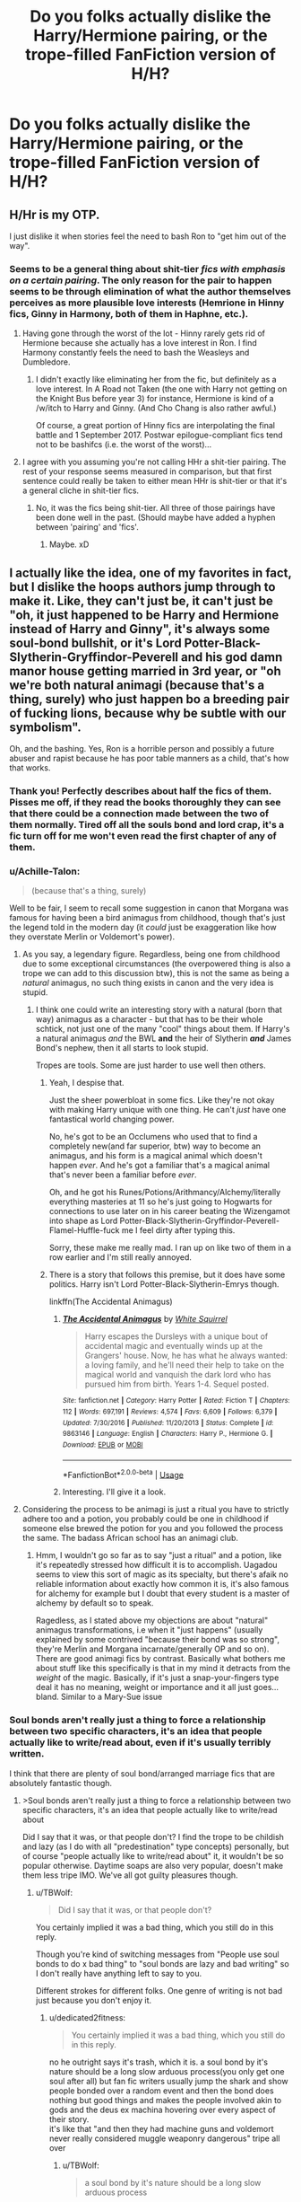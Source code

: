 #+TITLE: Do you folks actually dislike the Harry/Hermione pairing, or the trope-filled FanFiction version of H/H?

* Do you folks actually dislike the Harry/Hermione pairing, or the trope-filled FanFiction version of H/H?
:PROPERTIES:
:Author: FirstHomosapien
:Score: 75
:DateUnix: 1531383926.0
:DateShort: 2018-Jul-12
:FlairText: Discussion
:END:

** H/Hr is my OTP.

I just dislike it when stories feel the need to bash Ron to "get him out of the way".
:PROPERTIES:
:Author: FerusGrim
:Score: 65
:DateUnix: 1531394015.0
:DateShort: 2018-Jul-12
:END:

*** Seems to be a general thing about shit-tier /fics with emphasis on a certain pairing/. The only reason for the pair to happen seems to be through elimination of what the author themselves perceives as more plausible love interests (Hemrione in Hinny fics, Ginny in Harmony, both of them in Haphne, etc.).
:PROPERTIES:
:Score: 14
:DateUnix: 1531401262.0
:DateShort: 2018-Jul-12
:END:

**** Having gone through the worst of the lot - Hinny rarely gets rid of Hermione because she actually has a love interest in Ron. I find Harmony constantly feels the need to bash the Weasleys and Dumbledore.
:PROPERTIES:
:Author: Writer_Man
:Score: 20
:DateUnix: 1531403439.0
:DateShort: 2018-Jul-12
:END:

***** I didn't exactly like eliminating her from the fic, but definitely as a love interest. In A Road not Taken (the one with Harry not getting on the Knight Bus before year 3) for instance, Hermione is kind of a /w/itch to Harry and Ginny. (And Cho Chang is also rather awful.)

Of course, a great portion of Hinny fics are interpolating the final battle and 1 September 2017. Postwar epilogue-compliant fics tend not to be bashifcs (i.e. the worst of the worst)...
:PROPERTIES:
:Score: 2
:DateUnix: 1531408054.0
:DateShort: 2018-Jul-12
:END:


**** I agree with you assuming you're not calling HHr a shit-tier pairing. The rest of your response seems measured in comparison, but that first sentence could really be taken to either mean HHr is shit-tier or that it's a general cliche in shit-tier fics.
:PROPERTIES:
:Author: FerusGrim
:Score: 1
:DateUnix: 1531401449.0
:DateShort: 2018-Jul-12
:END:

***** No, it was the fics being shit-tier. All three of those pairings have been done well in the past. (Should maybe have added a hyphen between 'pairing' and 'fics'.
:PROPERTIES:
:Score: 6
:DateUnix: 1531401667.0
:DateShort: 2018-Jul-12
:END:

****** Maybe. xD
:PROPERTIES:
:Author: FerusGrim
:Score: 1
:DateUnix: 1531401701.0
:DateShort: 2018-Jul-12
:END:


** I actually like the idea, one of my favorites in fact, but I dislike the hoops authors jump through to make it. Like, they can't just *be*, it can't just be "oh, it just happened to be Harry and Hermione instead of Harry and Ginny", it's always some soul-bond bullshit, or it's Lord Potter-Black-Slytherin-Gryffindor-Peverell and his god damn manor house getting married in 3rd year, or "oh we're both natural animagi (because that's a thing, surely) who just happen bo a breeding pair of fucking lions, because why be subtle with our symbolism".

Oh, and the bashing. Yes, Ron is a horrible person and possibly a future abuser and rapist because he has poor table manners as a child, that's how that works.
:PROPERTIES:
:Author: techybae
:Score: 128
:DateUnix: 1531387537.0
:DateShort: 2018-Jul-12
:END:

*** Thank you! Perfectly describes about half the fics of them. Pisses me off, if they read the books thoroughly they can see that there could be a connection made between the two of them normally. Tired off all the souls bond and lord crap, it's a fic turn off for me won't even read the first chapter of any of them.
:PROPERTIES:
:Author: JRob1098
:Score: 6
:DateUnix: 1531430418.0
:DateShort: 2018-Jul-13
:END:


*** u/Achille-Talon:
#+begin_quote
  (because that's a thing, surely)
#+end_quote

Well to be fair, I seem to recall some suggestion in canon that Morgana was famous for having been a bird animagus from childhood, though that's just the legend told in the modern day (it /could/ just be exaggeration like how they overstate Merlin or Voldemort's power).
:PROPERTIES:
:Author: Achille-Talon
:Score: 10
:DateUnix: 1531388225.0
:DateShort: 2018-Jul-12
:END:

**** As you say, a legendary figure. Regardless, being one from childhood due to some exceptional circumstances (the overpowered thing is also a trope we can add to this discussion btw), this is not the same as being a /natural/ animagus, no such thing exists in canon and the very idea is stupid.
:PROPERTIES:
:Author: techybae
:Score: 14
:DateUnix: 1531396001.0
:DateShort: 2018-Jul-12
:END:

***** I think one could write an interesting story with a natural (born that way) animagus as a character - but that has to be their whole schtick, not just one of the many "cool" things about them. If Harry's a natural animagus /and/ the BWL *and* the heir of Slytherin */and/* James Bond's nephew, then it all starts to look stupid.

Tropes are tools. Some are just harder to use well then others.
:PROPERTIES:
:Author: jmartkdr
:Score: 6
:DateUnix: 1531417821.0
:DateShort: 2018-Jul-12
:END:

****** Yeah, I despise that.

Just the sheer powerbloat in some fics. Like they're not okay with making Harry unique with one thing. He can't /just/ have one fantastical world changing power.

No, he's got to be an Occlumens who used that to find a completely new(and far superior, btw) way to become an animagus, and his form is a magical animal which doesn't happen /ever/. And he's got a familiar that's a magical animal that's never been a familiar before /ever/.

Oh, and he got his Runes/Potions/Arithmancy/Alchemy/literally everything masteries at 11 so he's just going to Hogwarts for connections to use later on in his career beating the Wizengamot into shape as Lord Potter-Black-Slytherin-Gryffindor-Peverell-Flamel-Huffle-fuck me I feel dirty after typing this.

Sorry, these make me really mad. I ran up on like two of them in a row earlier and I'm still really annoyed.
:PROPERTIES:
:Author: OrionTheRed
:Score: 6
:DateUnix: 1531572189.0
:DateShort: 2018-Jul-14
:END:


****** There is a story that follows this premise, but it does have some politics. Harry isn't Lord Potter-Black-Slytherin-Emrys though.

linkffn(The Accidental Animagus)
:PROPERTIES:
:Author: howAboutNextWeek
:Score: 4
:DateUnix: 1531438877.0
:DateShort: 2018-Jul-13
:END:

******* [[https://www.fanfiction.net/s/9863146/1/][*/The Accidental Animagus/*]] by [[https://www.fanfiction.net/u/5339762/White-Squirrel][/White Squirrel/]]

#+begin_quote
  Harry escapes the Dursleys with a unique bout of accidental magic and eventually winds up at the Grangers' house. Now, he has what he always wanted: a loving family, and he'll need their help to take on the magical world and vanquish the dark lord who has pursued him from birth. Years 1-4. Sequel posted.
#+end_quote

^{/Site/:} ^{fanfiction.net} ^{*|*} ^{/Category/:} ^{Harry} ^{Potter} ^{*|*} ^{/Rated/:} ^{Fiction} ^{T} ^{*|*} ^{/Chapters/:} ^{112} ^{*|*} ^{/Words/:} ^{697,191} ^{*|*} ^{/Reviews/:} ^{4,574} ^{*|*} ^{/Favs/:} ^{6,609} ^{*|*} ^{/Follows/:} ^{6,379} ^{*|*} ^{/Updated/:} ^{7/30/2016} ^{*|*} ^{/Published/:} ^{11/20/2013} ^{*|*} ^{/Status/:} ^{Complete} ^{*|*} ^{/id/:} ^{9863146} ^{*|*} ^{/Language/:} ^{English} ^{*|*} ^{/Characters/:} ^{Harry} ^{P.,} ^{Hermione} ^{G.} ^{*|*} ^{/Download/:} ^{[[http://www.ff2ebook.com/old/ffn-bot/index.php?id=9863146&source=ff&filetype=epub][EPUB]]} ^{or} ^{[[http://www.ff2ebook.com/old/ffn-bot/index.php?id=9863146&source=ff&filetype=mobi][MOBI]]}

--------------

*FanfictionBot*^{2.0.0-beta} | [[https://github.com/tusing/reddit-ffn-bot/wiki/Usage][Usage]]
:PROPERTIES:
:Author: FanfictionBot
:Score: 1
:DateUnix: 1531438891.0
:DateShort: 2018-Jul-13
:END:


******* Interesting. I'll give it a look.
:PROPERTIES:
:Author: jmartkdr
:Score: 1
:DateUnix: 1531442105.0
:DateShort: 2018-Jul-13
:END:


**** Considering the process to be animagi is just a ritual you have to strictly adhere too and a potion, you probably could be one in childhood if someone else brewed the potion for you and you followed the process the same. The badass African school has an animagi club.
:PROPERTIES:
:Author: ashez2ashes
:Score: 4
:DateUnix: 1531393742.0
:DateShort: 2018-Jul-12
:END:

***** Hmm, I wouldn't go so far as to say "just a ritual" and a potion, like it's repeatedly stressed how difficult it is to accomplish. Uagadou seems to view this sort of magic as its specialty, but there's afaik no reliable information about exactly how common it is, it's also famous for alchemy for example but I doubt that every student is a master of alchemy by default so to speak.

Ragedless, as I stated above my objections are about "natural" animagus transformations, i.e when it "just happens" (usually explained by some contrived "because their bond was so strong", they're Merlin and Morgana incarnate/generally OP and so on). There are good animagi fics by contrast. Basically what bothers me about stuff like this specifically is that in my mind it detracts from the /weight/ of the magic. Basically, if it's just a snap-your-fingers type deal it has no meaning, weight or importance and it all just goes... bland. Similar to a Mary-Sue issue
:PROPERTIES:
:Author: techybae
:Score: 6
:DateUnix: 1531406589.0
:DateShort: 2018-Jul-12
:END:


*** Soul bonds aren't really just a thing to force a relationship between two specific characters, it's an idea that people actually like to write/read about, even if it's usually terribly written.

I think that there are plenty of soul bond/arranged marriage fics that are absolutely fantastic though.
:PROPERTIES:
:Author: TBWolf
:Score: 14
:DateUnix: 1531395593.0
:DateShort: 2018-Jul-12
:END:

**** >Soul bonds aren't really just a thing to force a relationship between two specific characters, it's an idea that people actually like to write/read about

Did I say that it was, or that people don't? I find the trope to be childish and lazy (as I do with all "predestination" type concepts) personally, but of course "people actually like to write/read about" it, it wouldn't be so popular otherwise. Daytime soaps are also very popular, doesn't make them less tripe IMO. We've all got guilty pleasures though.
:PROPERTIES:
:Author: techybae
:Score: 14
:DateUnix: 1531396390.0
:DateShort: 2018-Jul-12
:END:

***** u/TBWolf:
#+begin_quote
  Did I say that it was, or that people don't?
#+end_quote

You certainly implied it was a bad thing, which you still do in this reply.

Though you're kind of switching messages from "People use soul bonds to do x bad thing" to "soul bonds are lazy and bad writing" so I don't really have anything left to say to you.

Different strokes for different folks. One genre of writing is not bad just because you don't enjoy it.
:PROPERTIES:
:Author: TBWolf
:Score: 11
:DateUnix: 1531400270.0
:DateShort: 2018-Jul-12
:END:

****** u/dedicated2fitness:
#+begin_quote
  You certainly implied it was a bad thing, which you still do in this reply.
#+end_quote

no he outright says it's trash, which it is. a soul bond by it's nature should be a long slow arduous process(you only get one soul after all) but fan fic writers usually jump the shark and show people bonded over a random event and then the bond does nothing but good things and makes the people involved akin to gods and the deus ex machina hovering over every aspect of their story.\\
it's like that "and then they had machine guns and voldemort never really considered muggle weaponry dangerous" tripe all over
:PROPERTIES:
:Author: dedicated2fitness
:Score: 16
:DateUnix: 1531400732.0
:DateShort: 2018-Jul-12
:END:

******* u/TBWolf:
#+begin_quote
  a soul bond by it's nature should be a long slow arduous process
#+end_quote

Clearly you misunderstand the genre(at least, the version of it that HP fanfiction writers usually use) if you actually think this is true.

I agree that a lot of fics in this category are done badly though. You listed a lot of the problems that people fall into with it, but that part is the actual bad writing-- it's not really the fault of the genre that people fall into common pitfalls.

You don't have to like soul bond fics. I'm not a huge fan of them myself due to how rare an actually good story is that includes them, but those good stories do exist, and being insulting towards good authors by saying <x type of fic is trash> is annoying.

It's kind of annoying having to defend a genre of stories that I'm mostly ambivalent to just because people in a Harry Potter fanfiction community of all places is being elitist about what writing tropes are acceptable or not, so I'm probably not going to bother with this any longer. I just wanted to make the point that soul bonds in general aren't just to force a pairing-- people can agree with that or not I guess.
:PROPERTIES:
:Author: TBWolf
:Score: 4
:DateUnix: 1531400928.0
:DateShort: 2018-Jul-12
:END:

******** u/dedicated2fitness:
#+begin_quote
  the genre
#+end_quote

soul bonding isn't a genre it's a trope in fantasy writing. writers like garth nix and mercedes lackey explore it successfully coz they approach it like a trope and don't say "soul bond stronk, story stronk" like you seem to think
:PROPERTIES:
:Author: dedicated2fitness
:Score: 7
:DateUnix: 1531401071.0
:DateShort: 2018-Jul-12
:END:

********* u/TBWolf:
#+begin_quote
  "soul bond stronk, story stronk" like you seem to think
#+end_quote

I don't know why you feel the need to include this despite multiple times me claiming that I rarely even read the trope(as you wish to call it).

Sometimes I don't understand why people in this sub are unable to have a discussion without including passive aggressive comments/jabs at anyone who disagrees.

I don't think defending a trope and the authors who use it really warrants any abrasiveness at all, but whatever. Maybe I just don't belong in a sub like this-- I never realized it was so prickly.
:PROPERTIES:
:Author: TBWolf
:Score: 13
:DateUnix: 1531401251.0
:DateShort: 2018-Jul-12
:END:

********** excuse me if you don't notice your own passive aggressiveness
:PROPERTIES:
:Author: dedicated2fitness
:Score: 3
:DateUnix: 1531401284.0
:DateShort: 2018-Jul-12
:END:

*********** Excuse me if you don't notice the fact that I'm only responding in kind.

Notice how any comments where I even slightly insulted someone in this thread(which only really is you and the other guy) were prefaced by biting/negative comments.

I get that this is a "he started it!" argument, but it's the internet, and I feel like it's justified to respond in the same figurative tone that people talk to you in.

If you'd prefer, I can just block you too, but I'm not going to sit here and take your annoying attitude with a smile on my face and try to engage you in pleasant conversation if you're going to be a prat.
:PROPERTIES:
:Author: TBWolf
:Score: 12
:DateUnix: 1531401477.0
:DateShort: 2018-Jul-12
:END:

************ u/dedicated2fitness:
#+begin_quote
  I'm not going to sit here and take your annoying attitude with a smile on my face and try to engage you in pleasant conversation if you're going to be a prat
#+end_quote

just checked your post history, you're not pleasant anywhere so cheerio
:PROPERTIES:
:Author: dedicated2fitness
:Score: 1
:DateUnix: 1531401512.0
:DateShort: 2018-Jul-12
:END:

************* Interesting-- someone I'm arguing with looks at my post history and thinks that it's negative based on an already-formed negative opinion of me.

Guess I'll self-reflect on that.

Oh wait, nope, just gonna block you.

Keep starting arguments that should be discussions though-- I'm sure that'll work out for you.

Just gonna point out though as a parting word that this is a *writing sub*

There's at least some expectation that people aren't complete assholes towards other writers for absolutely no reason. At least, that's the culture I've come to expect in writing subs-- especially fanfiction subs in particular.

I guess people like you don't feel like following that culture though, which is unfortunate. Hopefully you improve yourself for other people's sakes.
:PROPERTIES:
:Author: TBWolf
:Score: 6
:DateUnix: 1531401684.0
:DateShort: 2018-Jul-12
:END:

************** I'm sorry you had such an unpleasant experience in this sub. Most people here aren't like this (though discussions can get quite heated because everyone is passionate about Harry Potter).

I think the consensus was pretty much on your side, considering the votes.
:PROPERTIES:
:Author: Deathcrow
:Score: 1
:DateUnix: 1535362524.0
:DateShort: 2018-Aug-27
:END:


****** Nor is it good just because you do. I assumed we were speaking about personal opinions and tastes here (the thread title certainly imply as much)
:PROPERTIES:
:Author: techybae
:Score: 2
:DateUnix: 1531400491.0
:DateShort: 2018-Jul-12
:END:

******* I don't know where you pulled me claiming it was a /good/ genre out of, because I didn't say that.

I just really hate it when people dismiss a genre as bad/lazy writing rather than just say they don't like it.

It's really fucking rude, honestly. I'm not even a huge fan of the genre but I'm not going to issue a blanket statement essentially calling everyone who writes in it out for bad writing, and implying that it's only a "guilty pleasure" niche.

Anyways, I'm blocking you. You seem like an extremely unpleasant person who I have no wish to see on what's supposed to be a decent fanfiction-related sub in the future.

Good luck finding enjoyable fanficiton with such a shitty, dismissive attitude though.
:PROPERTIES:
:Author: TBWolf
:Score: 7
:DateUnix: 1531400749.0
:DateShort: 2018-Jul-12
:END:

******** Gonna respond anyway, regardless of you blocking me, for the audience.

I got it from the same place as you got me claiming it being objectively bad, /I was speaking about my own personal opinons and taste,/ which is what the thread is about.

Also, pot-kettle-black my friend, whatever moral high ground you thought you had, you just lost it. You get butthurt about my taste in literature so you resort to personal insults and attacks, declaring me essentially a shit person, /and I'm the "unpleasant person"/? I'm not one for throwing a fit, so not gonna block you in turn or anything, but definitely reported for breach of rule #3. Wow.
:PROPERTIES:
:Author: techybae
:Score: 4
:DateUnix: 1531405413.0
:DateShort: 2018-Jul-12
:END:

********* You're definately both acting like unruly children who need to take a time out. Both of you are hideously overreacting and misunderstanding each other. neither of you are doing anything in the slightest bit productive. Both of you are making ad hominem attacks. Both of you are being petty and petulent. Both of you should either stop arguing or take it the the PMs.
:PROPERTIES:
:Author: ksense2016
:Score: 1
:DateUnix: 1531497121.0
:DateShort: 2018-Jul-13
:END:

********** u/techybae:
#+begin_quote
  Both of you are making ad hominem attacks..
#+end_quote

Where, all I can see is me stating a literary opinion and being called an "unpleasant person"? I also fail to see how I misunderstood what is, really, quite planely stated?

Also, what was the point of adding this lukewarm, radical centrist galaxy brain take a day after the argument ended? I mean, since you seem concerned with productivity and all.
:PROPERTIES:
:Author: techybae
:Score: 1
:DateUnix: 1531516985.0
:DateShort: 2018-Jul-14
:END:

*********** You stated a literary opinion but it looked less like a literary opinion and more like an attack on readers and writers in response to a misunderstanding of your prior statement followed by you misunderstanding a statement regarding the use of a literary device to achieve a function as a statement followed by the other dude being even more of a passive agressive ass and using fake kindness to say they don't like you and don't want to listen to you anymore to which you responded by being a passive agressive ass about it and trying to get the last laugh. Honestly the whole thing was blown out of proportion likely due to what I call the spacebattles effect. The spacebattles effect is what I call it where either one person or everybody sounds like a passive agressive ass regardless of whether or not they are which riles people up until everyone involved is, whether they are trying or not, overtly being a passive agressive or just plain aggressive ass. From my experience this leads to thread revivals 2 months later when one party looks through and thinks they have something to say or a new person picks a side and never really end until the op makes a new shiny, a moderator intervenes, or someone comes in with hardcore centrist derision of everyone involved. For examples of this phenomena go to spacebattles forums around creative writing, old vs debates, or whitehall where basically everyone is an asshole even if they're not an asshole.

Basically I'm trying to ovverride everyone's douchebaggery by being the biggest dick. Also I was bored and needed to look like I was working like I am right now.
:PROPERTIES:
:Author: ksense2016
:Score: 3
:DateUnix: 1531520456.0
:DateShort: 2018-Jul-14
:END:

************ lmao, not gonna lie I like you, this was fun.

I mean you're not /wrong/, I still maintain that I'm the injured party (the difference between "football is boring as shit, watching people chase a ball around a field is entertainment for cats not people" and responding to that with "oh yeah well you're a fat slag", know what I mean?) here but still.
:PROPERTIES:
:Author: techybae
:Score: 1
:DateUnix: 1531565152.0
:DateShort: 2018-Jul-14
:END:

************* u/OrionTheRed:
#+begin_quote
  (the difference between "football is boring as shit, watching people chase a ball around a field is entertainment for cats not people" and responding to that with "oh yeah well you're a fat slag", know what I mean?)
#+end_quote

My opinions on this argument aside, this made me laugh so thanks.
:PROPERTIES:
:Author: OrionTheRed
:Score: 1
:DateUnix: 1531572358.0
:DateShort: 2018-Jul-14
:END:


**** u/OrionTheRed:
#+begin_quote
  I think that there are plenty of soul bond/arranged marriage fics that are absolutely fantastic though.
#+end_quote

Can you share any reqs?

I wanna make it clear that this is a genuine request and not a passive aggressive "prove it".
:PROPERTIES:
:Author: OrionTheRed
:Score: 2
:DateUnix: 1531572490.0
:DateShort: 2018-Jul-14
:END:

***** I apologize-- while I haven't read any soulbond fics in quite some time, I had a very specific arranged marriage fic in midn when I made that comment. Unfortunately, I can't find it despite having looked through hundreds of fics in the pairing that it was in.

I'll keep trying and will let you know if I find it-- hopefully it wasn't deleted from the site.
:PROPERTIES:
:Author: TBWolf
:Score: 2
:DateUnix: 1531573854.0
:DateShort: 2018-Jul-14
:END:


**** Arranged marriages are an absolutely barbaric practice that needs to be killed with fire. There is absolutely nothing romantic about it.
:PROPERTIES:
:Author: Hellstrike
:Score: 2
:DateUnix: 1531421705.0
:DateShort: 2018-Jul-12
:END:

***** In real life, I completely agree. There's nothing justifiable about it whatsoever.

We're not in real life though, and I've read a few good fics that had the arranged marriage trope
:PROPERTIES:
:Author: TBWolf
:Score: 6
:DateUnix: 1531440841.0
:DateShort: 2018-Jul-13
:END:


*** Real question: can an animagus in animal form breed? And would it be an animal or a weird thing? And if two animagus in animal form breed together? Is that how Kneazel were "created"?
:PROPERTIES:
:Author: Lenrivk
:Score: 2
:DateUnix: 1531476425.0
:DateShort: 2018-Jul-13
:END:

**** on one hand bestiality, on the other hand SCIENCE!

I need to think about this...
:PROPERTIES:
:Author: ksense2016
:Score: 3
:DateUnix: 1531497268.0
:DateShort: 2018-Jul-13
:END:

***** Same, I'm making modifications to my headcanon right now.
:PROPERTIES:
:Author: Lenrivk
:Score: 1
:DateUnix: 1531617752.0
:DateShort: 2018-Jul-15
:END:


**** It's an interesting question. Does animagi have the DNA of the species they transfigure into? If they do, and the body is fully functional, they should be able to breed. On the other hand tho, the cygote is a separate being entirely so... Whew, this a hard one

The only canonical information that is similar is that werewolves who breed while transformed will produce true wolves (albeit with highly increased intelligence), but werewolves are distinctly different from animagi.
:PROPERTIES:
:Author: techybae
:Score: 2
:DateUnix: 1531517250.0
:DateShort: 2018-Jul-14
:END:

***** Well... First it depends on whether or not sperm/ovum are produced otherwise no breeding will happen period. You see zygote is what we call a fertilized ovum. Now if the animagus transformation is actually a biological transformation than regardless the product will be of the animal species. However, a wizard did it so animagus transformations could just be really complicated msotly corporeal illussions in other words does an animagus bleed? If yes than Babies! If no than Infertility! do you got that morty? this is impiortant now so pay attention morty. Evidence form canon supports the idea of transformations being physical and biological as shown by dementors treating dogmeat!sirius different from manmeat!sirius and the breeding habists of werewolves. Following such animagi would likely produce sperm/eggs if after a menstrual cycle as their species. Further, the specific workings of childbirth likely depend more on Rowling's religios views and views on abortion than any sort of logic and the product again religious and abortion views but with the added factor of the difference between a werewolf and animagus. Now listen cllose morty because I'm running out of shits to give. I'm going to run on the assumption that werewolves are effectively parasites and that animagi are transformations basically into versions of animals with brain space for developed minds and soul space for human souls because magic is a thing and nobody gives a shit about hinduism or buddhism. Allright morty is that cool? No? complain later we have SCIENCE! to do. Now following this assumption the most logical outcome is intelligent and ensouled upgraded animals. However religiona nd abortion are involved so fuck the notion of logic. but I unexpectadly ran out of shits to give so I'll leave you to figure out what kind of stupid ass narnia ass eclipse phase ass crazy shit i was about to pull out of my ass.
:PROPERTIES:
:Author: ksense2016
:Score: 2
:DateUnix: 1531521592.0
:DateShort: 2018-Jul-14
:END:


***** Are you saying that it is possible to breed something approaching human intelligence in wolves by having werewolves breed with offsprings that other werewolves had with wolves?
:PROPERTIES:
:Author: Lenrivk
:Score: 2
:DateUnix: 1531618417.0
:DateShort: 2018-Jul-15
:END:

****** No. But, canonically, the Forbidden Forest wolf pack (which appears to be ordinary wolves) are the offspring of /two werewolves/ who bred /with each other/ while transformed, who are said to be extraordinarily intelligent.
:PROPERTIES:
:Author: techybae
:Score: 4
:DateUnix: 1531635035.0
:DateShort: 2018-Jul-15
:END:

******* I like where this is going.
:PROPERTIES:
:Author: Lenrivk
:Score: 2
:DateUnix: 1531635106.0
:DateShort: 2018-Jul-15
:END:


*** Everything you complain about is just bad tropes, and there are good Harmony stories without them.
:PROPERTIES:
:Author: LocalMadman
:Score: 1
:DateUnix: 1531410254.0
:DateShort: 2018-Jul-12
:END:

**** Yes yes, #NotAllHarmony, I'm being hyperbolic.

Incidentally tho, I'm starved for H/Hr fics that don't suffer from these maladies, so if you've got any suggestions I'd greatly appreciate them.
:PROPERTIES:
:Author: techybae
:Score: 9
:DateUnix: 1531413868.0
:DateShort: 2018-Jul-12
:END:

***** u/LocalMadman:
#+begin_quote
  Incidentally tho, I'm starved for H/Hr fics that don't suffer from these maladies, so if you've got any suggestions I'd greatly appreciate them.
#+end_quote

I've got nothing on hand, unfortunately.

You're right that so many Harmony stories are bashfests or suffer from these other tropes. It sucks how much of the ship is just a glut of these same story ideas over and over. The easiest choice is when Ron leaves during the Horcrux hunt, but it's also too easy to make that a Ron bashing.
:PROPERTIES:
:Author: LocalMadman
:Score: 1
:DateUnix: 1531414226.0
:DateShort: 2018-Jul-12
:END:

****** It's really weird how some authors seem to think that in order to have Harry and Hermione fall in love, their canon partners have to be turned into evil traitors, jerks, or worse. Does that happen in other fandoms as well?
:PROPERTIES:
:Author: Starfox5
:Score: 5
:DateUnix: 1531433182.0
:DateShort: 2018-Jul-13
:END:


****** I never had a problem writing Harry/Hermione without bashing Ron and Ginny. Ron usually is a hero in my stories anyway.
:PROPERTIES:
:Author: Starfox5
:Score: 3
:DateUnix: 1531426502.0
:DateShort: 2018-Jul-13
:END:

******* Frankly Starfox, your stories are one of the exceptions. I reread them when I need a palate cleanser.
:PROPERTIES:
:Author: LocalMadman
:Score: 3
:DateUnix: 1531427721.0
:DateShort: 2018-Jul-13
:END:


** In the books we see Harry get crushes on both Cho and Ginny. They weren't hidden from us, as we read the books from Harry's perspective. We know how he's feeling. We've never seen him think about Hermione in any other way other than as a best friend, not even at the Yule Ball when he was more surprised by Hermione actually being pretty than anything else. So it bothers me when people say it was obvious in the books until the end that he was going to end up with her, and that they felt cheated by JKR for not giving them their "obviously canon" ship. It was obvious that it was going to at least start out with Ron and Hermione getting together at some point before anything.

People like to hate on Ron for being dumb, or not sensitive, or not at all Hermione's type or whatever. People don't have to be exactly alike for relationships to work, sometimes like attracts like, and sometimes opposites attract. Every single relationship is unique. Their reasoning is absurd and built on this fantasy perfect relationship between Harry and Hermione.

So I don't hate the pairing. I've just never seen it done well. If it's not making Ron out to be a bad guy, which is most of H/Hr fics, it's making Hermione out to be this perfect woman, which she isn't. She's actually really vicious and petty, incredibly stubborn, and refuses to admit when she's wrong. But that's good. Characters should have flaws. It's what makes them interesting to read about.

And lastly, but most importantly, she's not Emma Watson. She actively has to try and spend hours to look incredibly attractive.

I avoid H/Hr fics for these reasons. Show me one that has a good length and grammar and plot etc, doesn't bash characters (Ron and Dumbledore especially), and doesn't have muggle-wanking, and I'd love to give it a shot.
:PROPERTIES:
:Author: NarfSree
:Score: 130
:DateUnix: 1531387239.0
:DateShort: 2018-Jul-12
:END:

*** I really like your post. A lot of writers forget that Hermione isn't perfect and shouldn't look like Emma Watson. I have nothing against Emma Watson personally, but she's way too pretty to be Hermione.
:PROPERTIES:
:Author: ashez2ashes
:Score: 37
:DateUnix: 1531394204.0
:DateShort: 2018-Jul-12
:END:

**** honestly the pairing wouldn't have been such a roaring bonfire if emma watson wasn't so good looking. definitely a poor choice to keep her attractive throughout all the movies. they should have given her some cgi buckteeth or a prosthetic and a wig before goblet of fire.\\
instead she became "obvious heroine in fantasy setting" ala arwen and ron was only ever shown as a gormless buffoon
:PROPERTIES:
:Author: dedicated2fitness
:Score: 17
:DateUnix: 1531400891.0
:DateShort: 2018-Jul-12
:END:

***** CGI buckteeth in 2001 would have been cringeworthy, especially on a child.
:PROPERTIES:
:Author: emong757
:Score: 26
:DateUnix: 1531406965.0
:DateShort: 2018-Jul-12
:END:

****** you mean like the troll in the first movie?
:PROPERTIES:
:Author: dedicated2fitness
:Score: 13
:DateUnix: 1531407091.0
:DateShort: 2018-Jul-12
:END:

******* Yep, I thought it looked horrible and it certainly hasn't aged well.
:PROPERTIES:
:Author: emong757
:Score: 8
:DateUnix: 1531407592.0
:DateShort: 2018-Jul-12
:END:


*** I wonder how many of the people here were actually reading the books as they came out?

A large reason that the Ron/Hermione and Harry/Hermione ships still have such acrimony is because of how JKR /and/ fans handled the two years between /Order of the Phoenix/ and /Half Blood Prince/.

Obviously, canon ships weren't completely obvious until HBP. After OotP was released, the ship-wars between fans got particularly vicious. The largest fansite at that time was Mugglenet, and the second largest was The Leaky Cauldron, both of which were run exclusively by Ron/Hermione fans. They purposely fostered a hostile environment over a disagreement that is truly a matter of taste, not one of dogma.

This wasn't helped at all by the fact that OotP set up a situation in which you could easily "turn left" and dive directly into H/Hr very easily. Hermione had been the only one to believe Harry immediately in /Goblet/, and then in OotP followed that up by basically breaking every rule she had to in order to make sure Harry was okay.

She organized the DA to learn defense, but also to give Harry confidence and something to focus on besides Umbridge to try and keep him out of trouble. She canceled her Christmas vacation and was the only character who was actually able to pull Harry out of his self-loathing at Grimmauld Place over the attack on Arthur. She /purposely led a teacher into a situation that could easily kill the teacher making her guilty of at least manslaughter/. She followed Harry to the Ministry despite the fact that she was still obviously completely certain it was a trap.

The books could have very easily "turned left" after OotP and given some very good justifications for Harry finally being interested in Hermione romantically.

However, HBP was such a DRAMATIC shift in tone from OotP that it felt, at least to me, like /it/ was more of a left turn. OotP was dark, and it was gritty, and it was emotional. It had powerful moments of characterization and emotion, and it showed incredible depth to many characters in the books.

HBP simplified a lot of things. Sure, it's teenage romance which isn't exactly suave, but the descriptions of Harry's "feelings" were gag inducing. (Christ, please keep the dragon inside Harry.) After the incredible depth and emotion of OotP, HBP which started only a few weeks after Sirius' death showed Harry essentially shrugging it off. He had none of the expected inner turmoil over losing Sirius that people expected, and the only real inner emotions the book went into was the awfully written romance between him and Ginny.

It also kind of dulled what was supposed to be the emotional fulcrum of the whole series: Dumbledore's death. The rest of the book had been so childish and annoying that reading the last few chapters it just didn't feel like I was actually invested in the story in the same way. I read Dumbledore's death in a much more detached way than I did Sirius', and basically thought "Oh, well I suppose that will make Book 7 a bit different."

JKR didn't take any time to give Ginny the proper depth either. She essentially played the part of the uterus for the stories. If JKR had wanted to make that work better, some of the roles she gave to Hermione she should have given to Ginny, like the Christmas scene in OotP. In fact, after Hermione cancels her vacation and makes sure Harry is okay, Ginny basically tells Harry, "hey, I'm one of the only people in the world that can uniquely relate to your fears of being possessed by Voldemort, and I wanted to explain this to you all along, but I was annoyed that you were being broody and ignoring me".

Like... seriously?

As you can tell, there were some serious reasons beyond "I prefer the other girl" that Harry/Hermione fans were disappointed with HBP. What happened after though (because HBP didn't EXPLICITLY state what the ending ships were) is that Mugglenet and TLC scored a joint interview with JKR herself shortly after the book was released. They asked her point blank about Ron/Hermione, JKR confirmed that Ron/Hermione was canon to them, and then they proceeded to /ban anyone on the fansites who discussed non-canon pairings/.

That fractured the fan community quite heavily. Fanfic authors of H/Hr fics migrated almost completely to portkey.org because of this, and the two groups perceptions of tropes, and which fics and ideas they were exposed to, got almost completely separated.

That's why you have such a distinct corner of fandom now that writes these monstrously over the top "evil dumbledore, evil weasleys" fics. The fandom was forced apart because the people that ran Mugglenet and TLC were smug assholes who wanted to gloat about "being right", and so all the people who would have looked at that trope early on and gone "wtf is this bullshit" weren't around to call it what it was: an annoying and formulaic trope that makes the story much worse.

There are /plenty/ of good H/Hr fics out there, and plenty that don't dive into the whole "fuck Ron, fuck Dumbledore, Hermione is Emma Watson" thing. Those stories tend to focus on the more emotional connection between Harry and Hermione that seemed to be present in Book 5 than on Hermione being pretty. (Although, regardless of looks you would expect Harry to find Hermione attractive if he was attracted to her. Eye of the beholder and all that.)

But it's 2018 now, and a significant part of the people who are still in the fandom weren't alive/reading the books when they were first coming out. The historical reasons for the fucked up situation with ships in HP fandom is mostly lost to the annals of a history that few people remember or care about.

EDIT:

And for the record, the Emma Watson made the H/Hr ship happen idea is complete bullshit. The H/Hr ship really started to gain some steam after the ride to save Sirius at the end of PoA, which was before the movies had even been announced as a thing. Additionally, even after the movies came out, Ron/Hermione was always the ship which had more fans in the fandom, despite whatever effect Emma Watson may have had.

EDIT 2:

None of this was helped by the fact that prior to HBP being released, JKR had stated in an interview that she originally modeled Ron after her ex-husband, and Hermione after herself.

EDIT 3:

JKR in 2014

#+begin_quote
  [I] wrote the Hermione-Ron relationship as a form of wish fulfilment ... for reasons that have very little to do with literature and far more to do with me clinging to the plot as I first imagined it, Hermione ended up with Ron
#+end_quote

Those reasons were what I detailed here: [[https://www.reddit.com/r/HPfanfiction/comments/8y7x40/do_you_folks_actually_dislike_the_harryhermione/e2a846b/]]

I didn't pull this rant out of my ass people, this isn't even as much opinion as you think it is. JKR definitively fucked up canon pairings, even in her own mind.

She's /allowed/ to make mistakes like that, the series is still absolutely amazing! Romance is such a small and unimportant part of the series as written. But that's why it makes so little sense for /anyone/ to shit on someones favorite pairing.

I've been in this fandom since 1999 when PoA was released and waited in line for GoF on release day in 2000 (because that was actually a thing back in those days). I've been having fandom discussions with other people on the internet since 2001 which is three years before GMail existed.

That doesn't make my opinions more important, but it does mean that I have a lot more things to draw on to make these arguments than most and I also have probably been thinking about them longer.

If anyone is interested or has a question, I can probably answer more questions about HP fandom history.
:PROPERTIES:
:Author: Neptune20
:Score: 44
:DateUnix: 1531426651.0
:DateShort: 2018-Jul-13
:END:

**** Thanks for this history. Wow, that's really shitty of the mods of those communities.
:PROPERTIES:
:Author: Pondincherry
:Score: 12
:DateUnix: 1531427893.0
:DateShort: 2018-Jul-13
:END:

***** It's actually kind of funny and absurd. The guy who owned Mugglenet at the time, Emerson Spartz, was a complete and utter tool and asshole.

The depictions of Ron being a dick and an abuser and all of that didn't originate out of his "bad table manners" or the movie depictions of Ron.

They originated in H/Hr fans being justifiably pissed at Emerson and casting /him/ as Ron in their fanfics. That depiction of Ron had already been turned into a trope by the time the movies started fucking up Ron's character by giving his best lines to Hermione.
:PROPERTIES:
:Author: Neptune20
:Score: 15
:DateUnix: 1531428201.0
:DateShort: 2018-Jul-13
:END:


**** My goodness I realize this comment is about a month old but as someone who was around HP fandom since 2000, lived through all of this drama and was on the receiving end of a lot of that H/Hr shipper hate, this post almost gave me PTSD with how much it relived all that time hahahaha

It was crazy! And it's funny to me that people now either have no idea how intense it was, or have very little regard for how fractions the fandom was. Y'all also have to keep in mind that the internet was not what it is now. Back then those websites were the most intense, populated ones when it came to HP. Reddit, Tumblr, Twitter, Facebook were not a thing, not even Livejournal was around! That's why when the fandom fractioned in half, H/Hr shippers were literally cast off.

But like you said, that's some history that few people still care about enough to remember.
:PROPERTIES:
:Author: corporateprincess
:Score: 5
:DateUnix: 1533707656.0
:DateShort: 2018-Aug-08
:END:


**** Great post! Indeed, "Hermione's not Emma Watson, she's not pretty, Harry wouldn't be attracted to her" is bullshit. Sexist bullshit, even. You don't need to be Emma Watson to be pretty - or to be attractive to boys and men. Not everyone and certainly not every boy thinks only movie stars are good enough to date.

And love isn't rational. You don't decide logically who you'll fall in love with. Love happens.
:PROPERTIES:
:Author: Starfox5
:Score: 11
:DateUnix: 1531433062.0
:DateShort: 2018-Jul-13
:END:

***** Well... Harry was rather shallow. That's /why/ he ended up with Ginny. The problem with getting Harry and Hermione together in a story, if you're working with canon, isn't Hermione being ugly, it's that Harry doesn't (seem) to care how interesting of a person a girl is as long as they're pretty. At least going off of HBP.

If you remove that book's characterization of Harry and keep his "definitive" personality to 1-5 + 7, he doesn't come off quite as much of a boy who only chases a pretty face.
:PROPERTIES:
:Author: Neptune20
:Score: 13
:DateUnix: 1531436414.0
:DateShort: 2018-Jul-13
:END:

****** Just found this comment chain (must have missed it), sorry for being late to the party (your long comment above was brilliant by the way... and your fics are too)

#+begin_quote
  Well... Harry was rather shallow. That's why he ended up with Ginny.
#+end_quote

Another example of the laziness you mentioned. Harry should really have discovered other reasons why he wants to be with Ginny besides her being convenient, pretty, sporty and "fun". The Harry we see in the books is a pretty damaged boy, with no real childhood or sense of self-worth trying to distract himself with relationships to girls. He never gets to grow out of that, which is a shame and we're supposed to believe that it wouldn't all come crashing down when he realizes how he got to be with Ginny.
:PROPERTIES:
:Author: Deathcrow
:Score: 3
:DateUnix: 1535363322.0
:DateShort: 2018-Aug-27
:END:


***** I never said that Harry couldn't be attracted to her because she's not pretty. If I did, please show me where. In fact, I literally pointed out that Harry was more surprised that Hermione could be pretty than actually caring that she was pretty.

When I said Hermione wasn't Emma Watson, that was following a line of thought which was "Hermione isn't perfect, she isn't supposed to be perfect, and that's a good thing." Her attractiveness falls within this. When you, in your stories, make her out to be beautiful without trying (recall that it took 3 hours of work /with/ magic to make herself look stunning), you are implying that she has to be beautiful in order for Harry to fall in love with her.

This is, of course, incredibly sexist. Doubly so, because canon Hermione doesn't give a rat's ass about her appearance like society dictates she must. She looks presentable, and that's good enough for her. She is comfortable with her body, even if she isn't classically beautiful like you and other sexist fanfic authors like yourself make her out to be.
:PROPERTIES:
:Author: NarfSree
:Score: 10
:DateUnix: 1531459624.0
:DateShort: 2018-Jul-13
:END:

****** I don't make her out to be "classically beautiful". That's even stated in my stories. But she's not ugly in canon - she's pretty. And if she makes the effort, the same effort the other girls make for a ball, she's so stunning that, in canon, Parvati stares at her "in unflattering disbelief" and Pansy gapes while Malfoy is too shocked to insult her, as Harry notes.
:PROPERTIES:
:Author: Starfox5
:Score: -1
:DateUnix: 1531463942.0
:DateShort: 2018-Jul-13
:END:

******* See, I think this is where your bias comes in. People were staring at her in disbelief not because she went from pretty --> stunning but because she went from average and plain --> stunning.

No one is in disbelief when a pretty girl goes to a dance all made up and looking better than ever. That's rather standard. Everyone is surprised when the resident bookworm who just recently had buckteeth (which isn't flattering on ANYONE) comes out to the dance looking stunning as all hell.

And if her buckteeth were big, then she actually might have been considered ugly before she got them reduced.
:PROPERTIES:
:Author: NarfSree
:Score: 7
:DateUnix: 1531465044.0
:DateShort: 2018-Jul-13
:END:


**** This was so articulated so well. All the depth and development of OotP was essentially disregarded in HBP. I agree that it was such a drastic shift in tone that it didn't really feel like part of the same series honestly.

And yes OotP developed Harry and Hermione's relationship so well that before the next book, it wasn't completely out of the question that maybe it could still happen. They were odds with each other a lot but it was more "marriage of the minds" type strategic sparring instead of incompatibility. They both had the same objective and same goals but didn't agree on a lot of the execution, which is normal. They worked well together and their strengths made up for the other's weaknesses. My favorite moment of between of them was when they were arguing about what to do about his vision about Sirius. Everyone else just watched the two of them have this argument in the heat of the calamity and nobody else could articulate what should be done. Nobody else was on their level.

And then in the thick of Harry's mad irrationationality, he finds himself recognizing her "solidarity" that she would join him if he just agreed to check Grimmauld Place first. In the blindness of his anger he was able to step back and realize that she may have a point and she is on his side. He also finds himself "disarmed" in the same scene that she had at one point memorized his words like one of her text books. These shared passions, mutual understandings, mutual admiration and respect is what made me a Harry/Hermione shipper in cannon.
:PROPERTIES:
:Author: anditgetsworse
:Score: 6
:DateUnix: 1531433858.0
:DateShort: 2018-Jul-13
:END:

***** In my mind the main reason for the dramatic shift in tone from OotP to HBP was how JKR had been writing the series.

When JKR first came up with the idea she started making copious notes and outlines. By her own admission though, the */very first thing she wrote narratively/* was the epilogue. It's one of the reasons the epilogue is so cringe worthy.

Props to her for knowing where she wanted to go with it and end up, a lot of authors don't.

She knew the main plot elements of the books before writing it all out, however JKR's real talent always was and always will be character-driven stories. For the first five books, it seems obvious to me that she was hitting all the plot points she needed to, but inbetween the plot how she handled the characters was much more "what works best" and "what would this character do or say right now".

But she finished OotP, looked at all that she had written, and had a moment where she realized that she was now getting rather far from the epilogue she had written in the mid 90s. The characters had taken on a life of their own and they didn't /want/ to fit the ending place she was headed. (Not just in pairings, in other ways also.)

She could, of course, have thrown the epilogue away at that moment. But instead she decided that she needed to "correct" the direction things were headed in. It's why HBP is so ham-fisted. She was for the first time really /forcing/ characters that she had been mostly giving freedom to in the previous 5 books.

Several years after the series was complete, JKR was interviewed (by Emma Watson no less), and was asked about Harry/Hermione. She admitted in that interview that looking back on it now, she thinks that Harry/Hermione would have been better, but she had been so set on what she wanted to do at the time.

I don't really have a problem with Ron or with the Ron/Hermione ship to be honest. I am /confused/ about why Hermione ever really liked Ron in that way, but then we don't see into their inner monologues the way that we do Harry's.

But to me, Ron/Hermione will always be the lazy choice, and Harry/Hermione the right one. Writing Harry/Hermione isn't /easy/. Look at all the complaints about common tropes in those stories in this thread. But writing Ron/Hermione is extremely lazy. It boils down to fiat. "They are just together, that's just what happens".

Harry/Hermione stories sometimes fail to give a good justification for the emotions expressed by the characters, but most Ron/Hermione stories don't bother with a justification /at all/. Which is absurd. I could have been happy with Ron/Hermione being canon even though I preferred Harry/Hermione if I had been given any kind of explanation for why Hermione liked him.

But it was never given.

The Ron/Hermione pairing is in my opinion the product and expression of laziness, and really there's a certain irony to that considering how much Hermione hates laziness.

EDIT:

And the shipping wars continue. How dare I express a different opinion, right? Just downvote and move on. I've been having this kind of discussion with other HP fans for 17 years now, I assure you I give zero fucks about your downvotes.
:PROPERTIES:
:Author: Neptune20
:Score: 22
:DateUnix: 1531434672.0
:DateShort: 2018-Jul-13
:END:

****** Angry shippers down-voting comments different from their opinion. Have people just not matured in the ten years since the series ended?
:PROPERTIES:
:Author: anditgetsworse
:Score: 6
:DateUnix: 1531438786.0
:DateShort: 2018-Jul-13
:END:

******* Nope.
:PROPERTIES:
:Author: Pooquey
:Score: 8
:DateUnix: 1531440541.0
:DateShort: 2018-Jul-13
:END:


****** " if I had been given any kind of explanation for why Hermione liked him. " actually....there was an explanation. In the Last Book and it lead to their First Kiss. Rons thinking about other Creatures. But its never stated if he "cared" about the House-elfs because he wanted to support Hermione in her SPew doing or because they indeed arent a Warrior Race, like centaurs. But this statement was enough for Hermione to Kiss him.

Some People say, that Ron matured when he returned to Harry and Hermione, but if that had been true, the Locket wouldnt have made him shivering all over. During the Time he was free of its influence he would have thought "My actions were all trash and because of that damn thing. I wouldnt wonder if they really grow fond of each other untill i see them again. I should make peace with the image of her with him". Rons statement "In War and Love everything is allowed, and this is something of both", he really seems to believe that he is still threatened by Harry (or any other male, but Harry in particular), despite his earlier "she is like a sister to me, i thought you know" statement.
:PROPERTIES:
:Author: Atomstern
:Score: 1
:DateUnix: 1531789350.0
:DateShort: 2018-Jul-17
:END:


**** Brilliantly explained, I very much agree with your assessments.
:PROPERTIES:
:Author: MindForgedManacle
:Score: 7
:DateUnix: 1531427710.0
:DateShort: 2018-Jul-13
:END:


**** The ex-husband that beat/abused her? She actually said that Ron was based partially on him? I think I'm a little shocked.

BTW great post, enjoyed reading your comment a lot. Kudos!
:PROPERTIES:
:Author: iambeeblack
:Score: 3
:DateUnix: 1531441518.0
:DateShort: 2018-Jul-13
:END:

***** is that a (reallife) fact or just some "foreshadowing" of Rons character from the Canon and how he behaves after the War is over?
:PROPERTIES:
:Author: Atomstern
:Score: 1
:DateUnix: 1531789657.0
:DateShort: 2018-Jul-17
:END:


**** interesting. the new Joy about Harry/Hermione was one of the reasons, why i was interested in the media for almost after a century. After after finishing the Books i wanted (and still do) read Fics that contain the Pair but stay as close as Canon as possible (i cant stand them or one of them become an animagus, because it 1. seems senseless and 2. would take more time for education than the Canon would last). Do you have some Fics to offer? you can send a PM to avoid filling this Thread with "trash" (in the sense of off-topic and "request" ask)

Oh and yeah, while we see Harry thoughts and learn that he finds Ginny and Cho attractive, we dont see this concerning Hermione. But their Chemistry is more emotional, than "material". One of the Reasons Harry/Luna exist is because she was the only one who could comfort Harry after Sirius death and for this i gave her a Point, but it doesnt make me think that she and him would be a Pair.

What angers me is that Harry seems to think in Book 6, that he is the master of Romantic Relationships (underlined by the "monster in the chest" thing, urgh....), after his failed attraction of Cho (he only saw her stunning attraction, but not her personality and character as he witnessed after Umbridge performed a "Crackdown" on the DA) he absolutely know that Ginny is the one...the one with who he wants to live his whole life. The only obstacle: she is rons sister.
:PROPERTIES:
:Author: Atomstern
:Score: 1
:DateUnix: 1531790048.0
:DateShort: 2018-Jul-17
:END:


*** You have to also keep in mind that Rowling wrote the book that way so at the end we had this big happy weasly family so deliberately wrote it so Harry never thought of Hermione as more than a friend even though she's always stuck by him and always looked out for his best intrests even though they might not have always liked it.

Hermione Is by no means vicious and petty.
:PROPERTIES:
:Score: 15
:DateUnix: 1531418950.0
:DateShort: 2018-Jul-12
:END:

**** Severely disfigured a teenage girl's face because she confided in authority figures who she should be able to trust -- *vicious*.

Gave Umbridge PTSD -- *vicious.*

Got angry at Harry when he started doing better in potions than her because he was following the instructions from Snape's old book -- *petty.*

Didn't invite Ron to the Slug Club because they had an argument -- *petty.*

Kept Rita Skeeter in a jar for who knows how long -- both *vicious* and *petty*.

Attacked Ron with a flock of birds which "pecked and clawed at every bit of flesh they could reach" because he kissed Lavender -- both *vicious* and *petty*.

Throughout third year, refused to believe Ron when he said Crookshanks was trying to get Scabbers (which he was) and doubled down on the denial when all the evidence pointed towards Crookshanks killing Scabbers -- uh, sort of petty, more jaw-dropping at how much Hermione wants to be right, that she would deny how her cat behaves around her best friend's pet.

What were you saying about her not being vicious and petty? Don't get me wrong, I don't blame her for a few of these, but there's no denying she has a violent streak in her, especially when she attacked Ron with those birds.
:PROPERTIES:
:Author: NarfSree
:Score: 46
:DateUnix: 1531460333.0
:DateShort: 2018-Jul-13
:END:

***** Boy. With all those emotional outbursts and pettiness, you'd think Hermione Granger was a teenage girl.
:PROPERTIES:
:Author: ApugalypseNow
:Score: 18
:DateUnix: 1532010115.0
:DateShort: 2018-Jul-19
:END:

****** [deleted]
:PROPERTIES:
:Score: 1
:DateUnix: 1532034841.0
:DateShort: 2018-Jul-20
:END:

******* From my experience with a sister 1.5 years younger than me, absolutely yes. If they had magic wands, I'm sure it would've been horrific. Teens are mean not-yet-people.
:PROPERTIES:
:Author: ApugalypseNow
:Score: 7
:DateUnix: 1532035684.0
:DateShort: 2018-Jul-20
:END:


***** Gave umbridge ptsd-no your right Hermione should've just let umbridge use the cruciatus curse on Harry and not think of a way out of the situation

Half blood prince-ill give ya that one but she was more suspicious of the book than anything and it had nothing to do with Harry "being better"

Not inviting ron-wow! Can't beileve it your right here too inviting Ron while he was in a relationship with lavender would've gone smoothly

Capturing rita-an unregistered animagus who was sneaking into the grounds and spreading nasty rumours about her and her friends wow can't beileve how visious Hermione hranger is should've been in Slytherin!

Attacking Ron with birds-that evil bitch! How dare she send birds on Ron after he gets done snogging lavender in the middle of the common room which he probably only did after ginny called him out on getting no action and Hermione snogging krum doesn't 'justify the action' but the fact is your just looking for stuff to pin on Hermione if anybody's 'petty' it's you lol
:PROPERTIES:
:Score: 27
:DateUnix: 1531463157.0
:DateShort: 2018-Jul-13
:END:

****** Been a while since you've read the books, eh? At the point when they argued about the Slug Club, Ron wasn't in a relationship with Lavender. Harry literally noticed Hermione glaring hatefully at his potion's book. She was /pissed/ that he was doing better than her even though he wasn't following the actual procedure.

And what? You don't attack someone with a flock of birds because they kissed someone else, especially when you weren't in a relationship with them at the time. There is no excuse for that, you're grasping.

It doesn't matter if she had reasons for doing what she did. She still did these things which were vicious and petty and never showed signs of remorse. Like I said, sometimes it was understandable, but it doesn't change the fact that she did these things.

I'm not exactly sure why we're arguing about this. These are facts laid out in canon. If you want to warp your reality and ignore these scenes, then that's your prerogative. You do you.
:PROPERTIES:
:Author: NarfSree
:Score: 35
:DateUnix: 1531464457.0
:DateShort: 2018-Jul-13
:END:

******* If anyone hasn't read the books lately it's you the only time guests were allowed in the club was 1 time otherwise it was exclusively slug club members only and Ron WAS with lavender I'm not ignoring Canon I conceded a couple points you pointed out the fact still remains you're looking for things to hate Hermione for being, what's the word? Oh yes, petty
:PROPERTIES:
:Score: 7
:DateUnix: 1531464787.0
:DateShort: 2018-Jul-13
:END:

******** Actually, I think the word you're looking for is punctuation. It's pretty great.

But the scene you're looking for is in Half-Blood Prince, Chapter 14: Felix Felicis. During Herbology:

#+begin_quote
  “‘Slug Club,'” repeated Ron with a sneer worthy of Malfoy. “It's pathetic. Well, I hope you enjoy your party. Why don't you try hooking up with McLaggen, then Slughorn can make you King and Queen Slug ---”

  “We're allowed to bring guests,” said Hermione, who for some reason had turned a bright, boiling scarlet, “and I was going to ask you to come, but if you think it's that stupid then I won't bother!”

  Harry suddenly wished the pod had flown a little farther, so that he need not have been sitting here with the pair of them. Unnoticed by either, he seized the bowl that contained the pod and began to try and open it by the noisiest and most energetic means he could think of; unfortunately, he could still hear every word of their conversation.

  “You were going to ask me?” asked Ron, in a completely different voice.

  “Yes,” said Hermione angrily. “But obviously if you'd rather I hooked up with McLaggen . . .”

  There was a pause while Harry continued to pound the resilient pod with a trowel.

  “No, I wouldn't,” said Ron, in a very quiet voice.
#+end_quote

If you go on further in the chapter, Harry fakes putting the luck potion in Ron's pumpkin juice, they go on to win the Quidditch match with Ron being a hero for all his saves, and Lavender jumps him and makes out with him heavily in front of everyone -- which was what set Hermione off. Before this point, they were not together.
:PROPERTIES:
:Author: NarfSree
:Score: 19
:DateUnix: 1531465725.0
:DateShort: 2018-Jul-13
:END:

********* I'm sorry what point are you trying to make here? If anything you've proven my point exactly. The fact is there was only one party to where you could bring guests at slughorns Christmas party where Ron and lavender got together before this party. Was Hermione going to ask lavenders now boyfriend to a party where she wasn't invited? Like... Seriously dude use your head
:PROPERTIES:
:Score: 7
:DateUnix: 1531466001.0
:DateShort: 2018-Jul-13
:END:

********** Hey man do you struggle with object permanence as well as the causal flow of time? Just curious.
:PROPERTIES:
:Score: 12
:DateUnix: 1531467128.0
:DateShort: 2018-Jul-13
:END:


********** I... uh... wow.

Ok. Let me draw something for you.

[[https://i.imgur.com/eMeRQks.png]]

Please, for the love of god, tell me you can at least understand that simple timeline even if your reading comprehension isn't that great.
:PROPERTIES:
:Author: NarfSree
:Score: 16
:DateUnix: 1531466836.0
:DateShort: 2018-Jul-13
:END:

*********** How dense are YOU? The point is Ron was with lavender BEFORE THE PARTY not WHEN SHE ASKED HIM if anything that makes Ron out to be a bad guy not Hermione.

They talk about going to a party together then he gets with lavender
:PROPERTIES:
:Score: 7
:DateUnix: 1531467526.0
:DateShort: 2018-Jul-13
:END:

************ [[https://i.imgur.com/dLfPsSw.png?1]]
:PROPERTIES:
:Author: ItMeOz
:Score: 10
:DateUnix: 1531468268.0
:DateShort: 2018-Jul-13
:END:


************ lmao the point is that when they had the initial argument and Hermione said she wouldn't invite him, which was the only part I mentioned in my original comment, Ron wasn't together with Lavender. I honestly am questioning if you understand the nature of time.

The party is way off in the future. The only event we're concerned about is my example of Hermione being petty, which was during Herbology. If you look at the timeline (you read it left to right, by the way) that's the first point. Ron gets with Lavender near the middle of the timeline. We're not even concerned with that, other than the fact that that was when they first became a couple. Lavender was NOT in the picture during my example of Hermione being petty. That is literally all that matters, and I have to question again, why are you arguing against facts. It's like you're arguing the sky isn't blue or something.
:PROPERTIES:
:Author: NarfSree
:Score: 7
:DateUnix: 1531467951.0
:DateShort: 2018-Jul-13
:END:

************* She said

I was going to invite you

Not

I'm not inving you

She's insuating she wants to go with him which is why Harry gets uncomfortable

And the concept of Ron and Hermione going together isn't mentioned again because Ginny's calls Ron out for never snogging, Ron is cold with Hermione because he believes she snogged krum all the time, then gets with lavender before the party

This whole argument is you misreading the text because you're that dense
:PROPERTIES:
:Score: 3
:DateUnix: 1531468639.0
:DateShort: 2018-Jul-13
:END:

************** Yes, "I was going to invite you but..." is what is petty. Do you now, /finally/, understand it? That right there is all my original comment was saying. Right from your own mouth. Proud of you, kid.
:PROPERTIES:
:Author: NarfSree
:Score: 6
:DateUnix: 1531468885.0
:DateShort: 2018-Jul-13
:END:

*************** “Just for the Slug Club, yes,” said Hermione. The pod flew out from under Ron's fingers and hit the green house glass, rebounding onto the back of Professor Sprout's head and knocking off her old, patched hat. Harry went to retrieve the pod; when he got back, Hermione was saying, “Look, I didn't make up the name ‘Slug Club' ---” “‘Slug Club,'”repeated Ron with a sneer worthy of Malfoy. “It's pathetic. Well, I hope you enjoy your party. Why don't you try hooking up with McLaggen, then Slughorn can make you King and Queen Slug ---” “We're allowed to bring guests,” said Hermione, who for some reason had turned a bright, boiling scarlet, “and I was going to ask you to come, but if you think it's that stupid then I won't bother!” Harry suddenly wished the pod had flown a little farther, so that he need not have been sitting here with the pair of them. Unnoticed by either, he seized the bowl that contained the pod and began to try and open it by the noisiest and most energetic means he could think of; unfortunately, he could still hear every word of their conversation. “You were going to ask me?” asked Ron, in a completely different voice. “Yes,” said Hermione angrily. “But obviously if you'd rather I hooked up with McLaggen...” There was a pause while Harry continued to pound the resilient pod with a trowel. “‘No, I wouldn't,'” said Ron, in a very quiet voice

Do you now, finally, understand it?

SHE WANTS TO ASK HIM

they danced around their feelings for each other the entire series!

its not my fault your to fucking dense to understand the meaning!

“We're allowed to bring guests,” said Hermione, who for some reason had turned a bright, boiling scarlet,

not everyone just goes out and says you wanna snog? especially a couple of fucking teenagers!
:PROPERTIES:
:Score: 5
:DateUnix: 1531469523.0
:DateShort: 2018-Jul-13
:END:

**************** Ok it's been fun until now, but it's getting a bit ridiculous. You go your way, and I go mine. XD

Also you're and your are two different words just fyi. I figure if you're going to be insulting other people's intelligence you might as well do it right.
:PROPERTIES:
:Author: NarfSree
:Score: 3
:DateUnix: 1531469649.0
:DateShort: 2018-Jul-13
:END:

***************** LMAO leave when your wrong! Sorry I'm not gonna spell check myself on fucking Reddit in a argument about fanfiction! LMAO insult my Grammer because you have nothing better to reply with!
:PROPERTIES:
:Score: 3
:DateUnix: 1531469806.0
:DateShort: 2018-Jul-13
:END:


**** I'd say the birds were pretty vicious, and also the thing with McLaggen was kinda petty. And let's just ignore the cursed contract the DA members were signing...

And there was nothing altruistic about her issues with Harry's potions book.
:PROPERTIES:
:Score: 21
:DateUnix: 1531423924.0
:DateShort: 2018-Jul-13
:END:


*** u/Deathcrow:
#+begin_quote
  In the books we see Harry get crushes on both Cho and Ginny. They weren't hidden from us, as we read the books from Harry's perspective. We know how he's feeling. We've never seen him think about Hermione in any other way other than as a best friend, not even at the Yule Ball when he was more surprised by Hermione actually being pretty than anything else.
#+end_quote

What is the point of this literary analysis? H/Hr fics aren't about "Was Harry secretly in love with Hermione all along?". JKR claims she had her stupid pairings in mind from the beginning and therefore obviously didn't drop any secret hints that Harry might pine after Hermione, because that wasn't in the plan. We're talking about fanfiction here. Or do you only consider fanfiction with canon pairings to be valid (which for me is the worst)?

I feel like you are arguing with shippers who were still hopeful for a H/Hr outcome after HBP - even though it was blatantly obvious that it wasn't going to happen. That ship has sailed long ago...

#+begin_quote
  So it bothers me when people say it was obvious in the books until the end that he was going to end up with her
#+end_quote

Well it's certainly more obvious to me than any of the main pairings we got in canon. Okay since we've all been here for a while we know all the arguments for or against Ron/Hermione, but to me (and many many other people who prefer HHr), H/Hr is about a million times more obvious than Ron/Hermione, who are as incompatible as oil and water.

So we can at least agree that nothing seems to be obvious in regards to these pairings, when looking at all those widely separated opinions. And if some people believe that the intended, foreshadowed pairings are terrible and the opposite of "should be" I would wager the guess that an unintended (and therefore non-explicitly obvious in the text) pairing might seem more appealing.

#+begin_quote
  Their reasoning is absurd and built on this fantasy perfect relationship between Harry and Hermione.
#+end_quote

It's fiction. People constantly complain about angst on this subreddit and I usually agree. I don't want to see a terrible couple settle for each other because of reasons. Especially when it isn't even realistically portrayed and they don't have constant angst + codependency and never need relationships counseling.

#+begin_quote
  I've just never seen it done well
#+end_quote

Well and I've never seen R/Hr seen done well. And that includes canon. So... there... I guess?

#+begin_quote
  And lastly, but most importantly, she's not Emma Watson. She actively has to try and spend hours to look incredibly attractive.
#+end_quote

Yeah sure, Emma Watson turned out to be extraordinarily pretty, but this backlash in the opposite direction, implying that Hermione is supposed to be some kind of ugly duckling (because she has bushy hair and buck teeth) is utterly ridiculous and counter-indicated by canon.

Edit: I forgot one thing:

#+begin_quote
  and sometimes opposites attract.
#+end_quote

It really irks me is when Romione shippers defend their ship with: "But opposites attract! They complement each other!". No, that's not how complementary relationships work. Here's a typical example for complementary attributes:

One person likes to talk, the other likes to listen.

Wonderful!

But Ron and Hermione both like to talk. They just like to talk about entirely different things and both kinda hate each other's favorite subjects. Another example:

One likes to cook, the other likes to eat.

Great!

Yeah, except that, Ron likes to eat and Hermione? Not really that much into cooking and not a fan of Ron's table manners either. I can totally see them living together in a flat and Ron wanting to have a big meal while Hermione just wants to order take-out, because she doesn't want to waste time. We can do this all day: Hermione likes to lecture people about perceived wrongs. Ron *HATES* that more than anything. He wants to just forget it and move on. Ron like's irresponsible fun and frivulous spending. Hermione *HATES* that. Hermione wants to finish all her work early, so that she can have free time later, Ron wants to do it as late as possible (I sympathize, me too). These are not complementary attributes, they are opposites and opposites don't attract, they repell.
:PROPERTIES:
:Author: Deathcrow
:Score: 6
:DateUnix: 1531425063.0
:DateShort: 2018-Jul-13
:END:

**** As always, good stuff!
:PROPERTIES:
:Author: MindForgedManacle
:Score: 1
:DateUnix: 1531427570.0
:DateShort: 2018-Jul-13
:END:


**** I agree about the opposites attract thing. It's not a very mature way to look at a relationship. Hermione is an ambitious go-getter and Ron is not. Maybe that would be fine if Ron ever showed a single shred of respect and understanding towards many of the things Hermione valued. It was always just, "can't she give it a rest and why does she care?." It's not a detriment to Ron, I just don't think they really would have the same outlook on life in their adulthood.

For me opposites attract only works if the traits complement each other. Harry is an impassioned man of action and Hermione is the strategic planner. That works because both traits would naturally complement each other.
:PROPERTIES:
:Author: anditgetsworse
:Score: -1
:DateUnix: 1531435113.0
:DateShort: 2018-Jul-13
:END:

***** u/Deathcrow:
#+begin_quote
  Harry is an impassioned man of action and Hermione is the strategic planner. That works because both traits would naturally complement each other.
#+end_quote

Right. He'd be perfectly fine with Hermione planning all the menial details of their lives. Also he's not so fond of the spotlight and wouldn't be totally jealous if Hermione made a big political career. Him being referenced as the husband of Hermione Granger-Potter instead of his own hyphenated moniker would make him ecstatic. With his sense of family he'd be totally fine being the "homemaker" husband, caring for the kids and maybe running a small and exclusive wand-maker business from his hobby shop or tutoring Hogwarts graduates and young Aurors in DADA.
:PROPERTIES:
:Author: Deathcrow
:Score: 4
:DateUnix: 1531473327.0
:DateShort: 2018-Jul-13
:END:

****** In fact, Harry seems to rather resent the spotlight for obvious reasons.
:PROPERTIES:
:Author: MindForgedManacle
:Score: 1
:DateUnix: 1531517327.0
:DateShort: 2018-Jul-14
:END:


*** u/MindForgedManacle:
#+begin_quote
  So it bothers me when people say it was obvious in the books until the end that he was going to end up with her, and that they felt cheated by JKR for not giving them their "obviously canon" ship
#+end_quote

I never thought it was an "obvious" ship, I just thought at the time of DH it was the most likely, but for indirect reasons. Namely how badly the romance was written in HBP. I don't care who one ships, but that book was bad in this department. I don't think I need to say more than "monster in his [Harry's] chest".

Anyway, I think JKR's thoughts on this ship more or less match mine:

#+begin_quote
  In some ways Hermione and Harry are a better fit and I'll tell you something very strange. When I wrote Hallows, I felt this quite strongly when I had Hermione and Harry together in the tent! I hadn't told [Steve] Kloves that and when he wrote the script he felt exactly the same thing at exactly the same point.
#+end_quote

.

#+begin_quote
  Show me one that has a good length and grammar and plot etc, doesn't bash characters (Ron and Dumbledore especially), and doesn't have muggle-wanking, and I'd love to give it a shot.
#+end_quote

linkffn(The Augurey) linkffn(Hermione Granger is Stupid)

Mostly fit that, with a few exceptions here and there (HG is Stupid starts out a bit forced, and Harry saying "I'm doing this for you" felt silly). No bashing though from what I recall. They're pretty in-character.
:PROPERTIES:
:Author: MindForgedManacle
:Score: 7
:DateUnix: 1531395374.0
:DateShort: 2018-Jul-12
:END:

**** So just to establish this from the get go, I actually REALLY enjoy the Augury. It might be one of the most well written H/Hr fics period (unfortunately this isn't as high of praise as it seems; we all seem aware in this thread that the writing for this pairing is abysmal even though the ship has been around forever). THAT BEING SAID, this fic still features a Hermione that has "Holier than thou" type attitude which can be extremely off putting. That being said, it also captures her personality perfectly. That's just who Hermione is, she's head strong and is stubborn as all can be. Even though the Augury is one of my favorite H/Hr fics, it really does a good job conveying a lot of the potential pitfalls in Harry and hermione cohabitating with each other from a personality perspective which is often glossed over by other writers
:PROPERTIES:
:Author: gr8ful_bread
:Score: 8
:DateUnix: 1531399214.0
:DateShort: 2018-Jul-12
:END:

***** It's a fair point. Let it not be said I was claiming Hermione was perfect. That said, the writing for /every/ pairing is, to be generous, 90 -95% abysmal so I don't take it to heart too much. It just comes with the territory of having nearly 800,000 fanfics, lol.
:PROPERTIES:
:Author: MindForgedManacle
:Score: 8
:DateUnix: 1531400455.0
:DateShort: 2018-Jul-12
:END:

****** i dunno i think harry/luna pairings are 99% abysmal
:PROPERTIES:
:Author: dedicated2fitness
:Score: 4
:DateUnix: 1531401409.0
:DateShort: 2018-Jul-12
:END:

******* Well I did say I was being generous with the percentages. :)
:PROPERTIES:
:Author: MindForgedManacle
:Score: 1
:DateUnix: 1531401577.0
:DateShort: 2018-Jul-12
:END:


****** Fair points all around. It find it incredibly interesting that most fics that revolve a legitimate conflict and feature romance as a secondary item are typically of higher quality than pairing fics
:PROPERTIES:
:Author: gr8ful_bread
:Score: 1
:DateUnix: 1531403217.0
:DateShort: 2018-Jul-12
:END:

******* That is because it is much easier to write a good drama than it is to write about relationships. If they are secondary to the main focus of your story, you have on the one hand a ready-made vehicle for character development and on the other also less importance placed on it, so the mistakes are less glaring.
:PROPERTIES:
:Author: riemannian2
:Score: 4
:DateUnix: 1531404709.0
:DateShort: 2018-Jul-12
:END:


**** [[https://www.fanfiction.net/s/12310861/1/][*/The Augurey/*]] by [[https://www.fanfiction.net/u/5281453/La-Matrona][/La-Matrona/]]

#+begin_quote
  After the war, Harry Potter is desperate to make sure that not a single life more is ruined by Voldemort's legacy. Aided by the ever loyal Hermione Granger, he makes a decision which will forever change more than one life. An epilogue disregarding, Cursed Child inspired, Harmony romance.
#+end_quote

^{/Site/:} ^{fanfiction.net} ^{*|*} ^{/Category/:} ^{Harry} ^{Potter} ^{*|*} ^{/Rated/:} ^{Fiction} ^{M} ^{*|*} ^{/Chapters/:} ^{35} ^{*|*} ^{/Words/:} ^{151,224} ^{*|*} ^{/Reviews/:} ^{1,377} ^{*|*} ^{/Favs/:} ^{928} ^{*|*} ^{/Follows/:} ^{1,674} ^{*|*} ^{/Updated/:} ^{6/30} ^{*|*} ^{/Published/:} ^{1/6/2017} ^{*|*} ^{/id/:} ^{12310861} ^{*|*} ^{/Language/:} ^{English} ^{*|*} ^{/Genre/:} ^{Romance/Family} ^{*|*} ^{/Characters/:} ^{Harry} ^{P.,} ^{Hermione} ^{G.} ^{*|*} ^{/Download/:} ^{[[http://www.ff2ebook.com/old/ffn-bot/index.php?id=12310861&source=ff&filetype=epub][EPUB]]} ^{or} ^{[[http://www.ff2ebook.com/old/ffn-bot/index.php?id=12310861&source=ff&filetype=mobi][MOBI]]}

--------------

[[https://www.fanfiction.net/s/8101469/1/][*/Hermione Granger is Stupid/*]] by [[https://www.fanfiction.net/u/971034/Ruinus][/Ruinus/]]

#+begin_quote
  Set during 6th year, Hermione gets help from two people she least expected and realizes she's in love with the wrong guy.
#+end_quote

^{/Site/:} ^{fanfiction.net} ^{*|*} ^{/Category/:} ^{Harry} ^{Potter} ^{*|*} ^{/Rated/:} ^{Fiction} ^{T} ^{*|*} ^{/Chapters/:} ^{19} ^{*|*} ^{/Words/:} ^{154,211} ^{*|*} ^{/Reviews/:} ^{672} ^{*|*} ^{/Favs/:} ^{1,774} ^{*|*} ^{/Follows/:} ^{992} ^{*|*} ^{/Updated/:} ^{12/19/2012} ^{*|*} ^{/Published/:} ^{5/9/2012} ^{*|*} ^{/Status/:} ^{Complete} ^{*|*} ^{/id/:} ^{8101469} ^{*|*} ^{/Language/:} ^{English} ^{*|*} ^{/Genre/:} ^{Romance} ^{*|*} ^{/Characters/:} ^{<Harry} ^{P.,} ^{Hermione} ^{G.>} ^{*|*} ^{/Download/:} ^{[[http://www.ff2ebook.com/old/ffn-bot/index.php?id=8101469&source=ff&filetype=epub][EPUB]]} ^{or} ^{[[http://www.ff2ebook.com/old/ffn-bot/index.php?id=8101469&source=ff&filetype=mobi][MOBI]]}

--------------

*FanfictionBot*^{2.0.0-beta} | [[https://github.com/tusing/reddit-ffn-bot/wiki/Usage][Usage]]
:PROPERTIES:
:Author: FanfictionBot
:Score: 2
:DateUnix: 1531395402.0
:DateShort: 2018-Jul-12
:END:


**** I like the H/Hr pairing (though not my favorite) but for one reason or another, The Augurey couldn't maintain my interest. I read the first several chapters or so then became rather bored with it.
:PROPERTIES:
:Author: emong757
:Score: 2
:DateUnix: 1531407126.0
:DateShort: 2018-Jul-12
:END:

***** It's fair, I have my own issues with it (mostly in the more recent chapters where Harry takes the idiot ball).
:PROPERTIES:
:Author: MindForgedManacle
:Score: 3
:DateUnix: 1531411846.0
:DateShort: 2018-Jul-12
:END:


*** I like StarFox's H/Hr relationship in her latest Harry Potter and the Lady Thief. linkffn(Harry Potter and the Lady Thief by Starfox5). I think her Harry in the story is weird, and he does this pervy thing with these special magical glasses, but their relationship itself avoids most of the pitfalls you describe. She is described as attractive which I know you don't like, but she also grows up differently with different training which includes physical training, which does affect one's attractiveness. My main thing is avoiding bashing, and it does that by having Ron fall for his true opposite, Luna. It doesn't bash Dumbledore, in fact he's more of a hero than ever. It does maybe fall into the trap of making Hermione a bit too perfect, but not so much that it's worth abandoning the fic.
:PROPERTIES:
:Score: 5
:DateUnix: 1531409337.0
:DateShort: 2018-Jul-12
:END:

**** u/DrunkBystander:
#+begin_quote
  It does maybe fall into the trap of making Hermione a bit too perfect
#+end_quote

It's usual for his stories.

#+begin_quote
  but not so much that it's worth abandoning
#+end_quote

Yes, it is so much.

Basically his story doesn't show any meaningful relationships between Harry and Hermione up to 40+ chapters. For the whole time she is lying and deceiving Harry and still consider herself his friend.

He tried to show some teenager's mistakes in the relationships, but totally ignored that environment around them should react to actions of the heroes (like parents of 14 year old girl won't ignore that she's having sex with 16 year old boy). In his story everyone (especially adults) just support any stupid actions of MCs.

I dropped the story before they got together, but I'm sure that his Harry will be a pitiful emo, when it comes to Hermione, and the latter will play with him for some time and then will just decide to accept him, because the tags require it. All her wrongdoings towards him (or anybody) will be ignored, because... she is Hermione.

tl;dr: his romances are very good examples how they shouldn't be written and one of the reasons why some fanfic readers hate HHr.
:PROPERTIES:
:Author: DrunkBystander
:Score: 8
:DateUnix: 1531422731.0
:DateShort: 2018-Jul-12
:END:


**** [[https://www.fanfiction.net/s/12592097/1/][*/Harry Potter and the Lady Thief/*]] by [[https://www.fanfiction.net/u/2548648/Starfox5][/Starfox5/]]

#+begin_quote
  AU. Framed as a thief and expelled from Hogwarts in her second year, her family ruined by debts, many thought they had seen the last of her. But someone saw her potential, as well as a chance for redemption - and Hermione Granger was all too willing to become a lady thief if it meant she could get her revenge.
#+end_quote

^{/Site/:} ^{fanfiction.net} ^{*|*} ^{/Category/:} ^{Harry} ^{Potter} ^{*|*} ^{/Rated/:} ^{Fiction} ^{T} ^{*|*} ^{/Chapters/:} ^{50} ^{*|*} ^{/Words/:} ^{467,790} ^{*|*} ^{/Reviews/:} ^{810} ^{*|*} ^{/Favs/:} ^{738} ^{*|*} ^{/Follows/:} ^{1,167} ^{*|*} ^{/Updated/:} ^{7/7} ^{*|*} ^{/Published/:} ^{7/29/2017} ^{*|*} ^{/id/:} ^{12592097} ^{*|*} ^{/Language/:} ^{English} ^{*|*} ^{/Genre/:} ^{Adventure} ^{*|*} ^{/Characters/:} ^{<Harry} ^{P.,} ^{Hermione} ^{G.>} ^{Sirius} ^{B.,} ^{Mundungus} ^{F.} ^{*|*} ^{/Download/:} ^{[[http://www.ff2ebook.com/old/ffn-bot/index.php?id=12592097&source=ff&filetype=epub][EPUB]]} ^{or} ^{[[http://www.ff2ebook.com/old/ffn-bot/index.php?id=12592097&source=ff&filetype=mobi][MOBI]]}

--------------

*FanfictionBot*^{2.0.0-beta} | [[https://github.com/tusing/reddit-ffn-bot/wiki/Usage][Usage]]
:PROPERTIES:
:Author: FanfictionBot
:Score: 1
:DateUnix: 1531409413.0
:DateShort: 2018-Jul-12
:END:


*** linkffn(8629685) have what you need. It's also a harem fic done right, so to say.

They don't get together till the 2nd book though.
:PROPERTIES:
:Author: Lenrivk
:Score: 1
:DateUnix: 1531476614.0
:DateShort: 2018-Jul-13
:END:

**** [[https://www.fanfiction.net/s/8629685/1/][*/Firebird's Son: Book I of the Firebird Trilogy/*]] by [[https://www.fanfiction.net/u/1229909/Darth-Marrs][/Darth Marrs/]]

#+begin_quote
  He stepped into a world he didn't understand, following footprints he could not see, toward a destiny he could never imagine. How can one boy make a world brighter when it is so very dark to begin with? A completely AU Harry Potter universe.
#+end_quote

^{/Site/:} ^{fanfiction.net} ^{*|*} ^{/Category/:} ^{Harry} ^{Potter} ^{*|*} ^{/Rated/:} ^{Fiction} ^{M} ^{*|*} ^{/Chapters/:} ^{40} ^{*|*} ^{/Words/:} ^{172,506} ^{*|*} ^{/Reviews/:} ^{3,836} ^{*|*} ^{/Favs/:} ^{4,595} ^{*|*} ^{/Follows/:} ^{3,499} ^{*|*} ^{/Updated/:} ^{8/24/2013} ^{*|*} ^{/Published/:} ^{10/21/2012} ^{*|*} ^{/Status/:} ^{Complete} ^{*|*} ^{/id/:} ^{8629685} ^{*|*} ^{/Language/:} ^{English} ^{*|*} ^{/Genre/:} ^{Drama} ^{*|*} ^{/Characters/:} ^{Harry} ^{P.,} ^{Luna} ^{L.} ^{*|*} ^{/Download/:} ^{[[http://www.ff2ebook.com/old/ffn-bot/index.php?id=8629685&source=ff&filetype=epub][EPUB]]} ^{or} ^{[[http://www.ff2ebook.com/old/ffn-bot/index.php?id=8629685&source=ff&filetype=mobi][MOBI]]}

--------------

*FanfictionBot*^{2.0.0-beta} | [[https://github.com/tusing/reddit-ffn-bot/wiki/Usage][Usage]]
:PROPERTIES:
:Author: FanfictionBot
:Score: 1
:DateUnix: 1531476623.0
:DateShort: 2018-Jul-13
:END:


** Literally don't care about pairings one way or another. I just care how well written the characters are. Sure, sometimes I've chosen to read something because of its pairing, but I don't really have any bias any way as long as the story is compelling and that that don't deviate completely from canon with no explaination at all.
:PROPERTIES:
:Author: kyle2143
:Score: 16
:DateUnix: 1531388872.0
:DateShort: 2018-Jul-12
:END:


** No, the only pairings I dislike is Luna/anyone or Sirius/anyone (unless Sirius is not made out to be the perfect human being, like he constantly is)

What I heavily dislike about harry / Hermione is the massive Weasley bashing. Ron is an amazing dude and he is vastly underappreciated. Ginny is a little ball of fire and is more than just her crush on Harry.
:PROPERTIES:
:Author: textposts_only
:Score: 53
:DateUnix: 1531389259.0
:DateShort: 2018-Jul-12
:END:

*** In every Luna pairing they tone down Luna's weirdness immensely, and her talking in riddles and “made-up” (as-far as we know) creatures to convey her emotions and experiences which heavily differentiates her from every other character. Tbh Rolf would be the only good pairing, if he's as eccentric as Newt.
:PROPERTIES:
:Author: thekingofpwn
:Score: 24
:DateUnix: 1531396050.0
:DateShort: 2018-Jul-12
:END:

**** Oh I quite like book Luna. I hate most fanfiction lunas. The version where she is this sex crazed nympho, the versions where she is wise beyond her years and just prophetic, the versions where she is emotionless and just does as told in an eerily sociopathic emotionless manner.
:PROPERTIES:
:Author: textposts_only
:Score: 38
:DateUnix: 1531396641.0
:DateShort: 2018-Jul-12
:END:

***** Book Luna I can ship easily with Harry, tbh I was expecting it to be the outcome for awhile, but most fanfics just fucking ruin her
:PROPERTIES:
:Author: Pm_Me_Cute_Dickgirls
:Score: 17
:DateUnix: 1531404058.0
:DateShort: 2018-Jul-12
:END:

****** Really? I mean they are both kind of outcasts and he did take her to the christmas party but I don't really see it. From what we know of Harry, he liked Quidditch playing women who are not afraid to go up against him ( Cho in Quidditch, Ginny outside of the field). Plus Harry does not take her seriously, which would've been an awful basis for a relationship. He thought that her mannerisms and thinking is cute and he had a lot of pity for her but that's it (And pity is even worse for a relationship / attraction).
:PROPERTIES:
:Author: textposts_only
:Score: 13
:DateUnix: 1531404528.0
:DateShort: 2018-Jul-12
:END:


***** It's why I can't write Luna in fanfiction. It's so hard to get her right that I've never quite managed it.
:PROPERTIES:
:Author: LittleDinghy
:Score: 7
:DateUnix: 1531410499.0
:DateShort: 2018-Jul-12
:END:

****** Same. I have a couple of ideas to bring her into my Potterverse, but I haven't executed yet because I don't think I'd do a good enough job.
:PROPERTIES:
:Author: jenorama_CA
:Score: 2
:DateUnix: 1531418309.0
:DateShort: 2018-Jul-12
:END:


***** Not to mention the one where Luna's whole persona is basically 'just a mask' that she wears to fool everyone and she's actually perfectly ordinary otherwise. That shit would've torpedoed Bungle for me, if it were a romance instead of adventure genre.
:PROPERTIES:
:Author: MrHughJwang
:Score: 5
:DateUnix: 1531418183.0
:DateShort: 2018-Jul-12
:END:


***** u/dedicated2fitness:
#+begin_quote
  The version where she is this sex crazed nympho
#+end_quote

i assumed this was an in-joke in the fan fiction community. it's so weird
:PROPERTIES:
:Author: dedicated2fitness
:Score: 4
:DateUnix: 1531401621.0
:DateShort: 2018-Jul-12
:END:


***** I kind of like nympho!Luna and to a lesser extent seer!Luna for humour/crack fics, but anything serious should have her as close to canon as possible IMO.
:PROPERTIES:
:Author: how_to_choose_a_name
:Score: 4
:DateUnix: 1531446686.0
:DateShort: 2018-Jul-13
:END:


***** Yeah Oracle/Prophet Luna is one of the least developed aspects of any fanfiction featuring it.
:PROPERTIES:
:Author: thekingofpwn
:Score: 2
:DateUnix: 1531397467.0
:DateShort: 2018-Jul-12
:END:


** I honestly never considered them a pair reading the original books, but loathe the trope filled FF version of a perfect, goddess-like Hermione that doesnt end up full of Weasley bashing, particularly Ginny and Molly using love potions, and Ron as a hapless idiot.
:PROPERTIES:
:Author: Pottermum
:Score: 39
:DateUnix: 1531384902.0
:DateShort: 2018-Jul-12
:END:

*** u/dedicated2fitness:
#+begin_quote
  Ginny and Molly using love potions
#+end_quote

that always cracks me up whenever i read it, molly shown as a conniving shrew out for harry's money using ginny but ron is somehow still stupid
:PROPERTIES:
:Author: dedicated2fitness
:Score: 18
:DateUnix: 1531401547.0
:DateShort: 2018-Jul-12
:END:


*** The scene in canon which "Love Potion" fantasists use to justify Ginny using Love Potion on Harry is when Molly in /PoA/ tells of the Potion that she had made during her Hogwarts years, and Ginny /and/ Hermione are said to be giggling over it. As well as Ginny /and/ Hermione standing over love potions in WWW during /HBP/, and Ginny is said to have a "sceptical" reaction, and both Ginny and Hermione "hung back, looking wary".

Makes one wonder why there are far less LovePotion!Hermione stories, compared with LovePotion!Ginny... or not.
:PROPERTIES:
:Author: stefvh
:Score: 14
:DateUnix: 1531410607.0
:DateShort: 2018-Jul-12
:END:

**** I think it's the fact Molly is Ginny's mother and the poorly portrayed romance in HBP that caused that trope. It's ridiculous of course but the cause isn't much of a mystery, I think.
:PROPERTIES:
:Author: MindForgedManacle
:Score: 8
:DateUnix: 1531418239.0
:DateShort: 2018-Jul-12
:END:


** I don't dislike the pairing if its written well. That's the point, it has to be well written and make sense before I can jump on board with it. I've read some fics where they get together just cause. Yet I've read a lot more where they have a soul-bond, are super geniuses, Ron is a ass, etc. etc. Not saying those fics can't be good but it gets tiresome.
:PROPERTIES:
:Author: Ripper1337
:Score: 5
:DateUnix: 1531401903.0
:DateShort: 2018-Jul-12
:END:


** I dislike both. I dislike Hermione, not because she's a bad person or anything of the sort, I just find her obnoxious. Canon Hermione is intrusive, demanding and loud. Harry describes her as shrill at times. Sometime there are things about people you dislike. I dislike intrusive people, a lot of people dislike arrogance, I find that amusing so its probably just me. With that in mind I've always been able to get behind Harry, he tolerates Hermione and she tolerates his moody git tenancies. Ron always seemed the most laid back and so it made sense he could flex and bend around Hermione's relative inflexibility. Harry and Hermione is two people who are too intense as far as I am concerned. I also dislike reading it because I want to get behind Harry and I find Hermione's presence annoying. An important bit of story telling is making you be sympathetic to the protagonist, a major issue for a lot of dark Harry stories. I lose all sympathy for a Harry that gets paired with Hermione. The tropey version is even worse.
:PROPERTIES:
:Author: herO_wraith
:Score: 35
:DateUnix: 1531390703.0
:DateShort: 2018-Jul-12
:END:

*** u/dedicated2fitness:
#+begin_quote
  Ron always seemed the most laid back and so it made sense he could flex and bend around Hermione's relative inflexibility.
#+end_quote

also his mum is the same way and it's pretty true that dudes try and marry girls with similar personalities as their mum
:PROPERTIES:
:Author: dedicated2fitness
:Score: 9
:DateUnix: 1531401692.0
:DateShort: 2018-Jul-12
:END:

**** ...what? Hermione is nothing like Molly, you could hardly find more different people.
:PROPERTIES:
:Author: MindForgedManacle
:Score: 1
:DateUnix: 1531427844.0
:DateShort: 2018-Jul-13
:END:

***** Molly's headstrong and often thinks she knows best. That's a trait Hermione shares.
:PROPERTIES:
:Author: Starfox5
:Score: 6
:DateUnix: 1531433486.0
:DateShort: 2018-Jul-13
:END:

****** Headstrong is an ambiguous trait. The manners in which the two think they know best is also different. Molly's is portrayed as "mother knows best", whereas Hermione's nearly always does not best because she's read about it (a sort of academic arrogance, I suppose). They don't seem similar to me at all.
:PROPERTIES:
:Author: MindForgedManacle
:Score: 1
:DateUnix: 1531517489.0
:DateShort: 2018-Jul-14
:END:


***** they're both shrews, one's just in training
:PROPERTIES:
:Author: dedicated2fitness
:Score: 2
:DateUnix: 1531501560.0
:DateShort: 2018-Jul-13
:END:


*** This^{^}
:PROPERTIES:
:Author: TheMiiio
:Score: 0
:DateUnix: 1531391347.0
:DateShort: 2018-Jul-12
:END:


** I don't dislike the pairing, but I do like Harry/Ginny better. I've read a number of decent or good Harry/Hermione stories, and I absolutely hate all the stupid tropes in fanfic versions (bashing, Hermione being perfect, etc., as many people have mentioned)
:PROPERTIES:
:Author: Pondincherry
:Score: 5
:DateUnix: 1531427838.0
:DateShort: 2018-Jul-13
:END:


** Whilst I really like Hermione I've never seen her as a romantic interest of Harry. There is not a single passage in the books that would hint at this. She's more like Harry's big sister, who takes care that he does his homework and helps him when he has problems.\\
Although the two of them are good friends in the books, Hermione never laughs at Harry's jokes. Only Ron can make her laugh...if they don't actually bicker. Besides, I can't imagine Hermione in a romantic situation, she's kind of asexual to me. Maybe I see her through Harry's eyes, lol.

Maybe it's the reason I never read an H/Hr story. It's too OOC for both. Well, this is the reason I can't say much about your second point.
:PROPERTIES:
:Score: 23
:DateUnix: 1531387623.0
:DateShort: 2018-Jul-12
:END:

*** I think at the very least you're contradicting JKR on this:

#+begin_quote
  He felt a certain pull between them at that point. And I think he's right. There are moments when [Harry and Hermione] touch, which are charged moments. One when she touches his hair as he sits on the hilltop reading about Dumbledore and Grindelwald, and [two] the moment when they walk out of the graveyard with their arms around each other. Now the fact is that Hermione shares moments with Harry that Ron will never be able to participate in. He walked out. She shared something very intense with Harry. So I think it could have gone that way."
#+end_quote

Not that they'd be a perfect couple, but DH isn't hard to see as a setup for that (if the series weren't so hopeless at romance anyway).
:PROPERTIES:
:Author: MindForgedManacle
:Score: 3
:DateUnix: 1531398035.0
:DateShort: 2018-Jul-12
:END:

**** Sorry, I neither can find this passage in the books, nor do I think the mentioned scenes are romantic.
:PROPERTIES:
:Score: 9
:DateUnix: 1531398726.0
:DateShort: 2018-Jul-12
:END:

***** The scenes JKR is referencing aren't romantic, the point is they can easily be seen as the prelude to one.
:PROPERTIES:
:Author: MindForgedManacle
:Score: 12
:DateUnix: 1531399197.0
:DateShort: 2018-Jul-12
:END:

****** ...as can be seen Harrys interlude with Myrtle in the prefects bathroom.

Why should it be the start of a romance when Harry visits his parents grave with a friend, or when this friend has watched him as he watches Ginny's dot on the Marauder Map?

Sorry, I can't see your point because the text you're refrerencing isn't even in the books.
:PROPERTIES:
:Score: 16
:DateUnix: 1531399613.0
:DateShort: 2018-Jul-12
:END:

******* u/MindForgedManacle:
#+begin_quote
  .as can be seen Harrys interlude with Myrtle in the prefects bathroom.
#+end_quote

That's silly and you know it, Harry very clearly didn't appreciate that. And Myrtle is, you know, a ghost. And the text I quoted explains it aptly. It's an emotionally charged series of moments that can bring people together. Watching a map, while cute (?) Isn't really comparable.

#+begin_quote
  Sorry, I can't see your point because the text you're refrerencing isn't even in the books.
#+end_quote

I honestly can't tell if you're being serious here. That quote was JKR talking /about/ a few moments from the books. I'm going to be charitable and assume you, for some reason, thought I was quoting someone besides the author of the series.
:PROPERTIES:
:Author: MindForgedManacle
:Score: 14
:DateUnix: 1531400213.0
:DateShort: 2018-Jul-12
:END:

******** Been (re-)reading this old thread.

#+begin_quote
  It's an emotionally charged series of moments that can bring people together. Watching a map, while cute (?) Isn't really comparable.
#+end_quote

Made me LOL. Harry probably had a more emotionally intimate relationship with a dot on a map than with the actual Ginny.
:PROPERTIES:
:Author: Deathcrow
:Score: 3
:DateUnix: 1535364239.0
:DateShort: 2018-Aug-27
:END:

********* Haha, indeed. I'd forgotten about this thread. I mean seriously, weren't they dating for a month or less?
:PROPERTIES:
:Author: MindForgedManacle
:Score: 1
:DateUnix: 1535381828.0
:DateShort: 2018-Aug-27
:END:


******** u/dedicated2fitness:
#+begin_quote
  And Myrtle is, you know, a ghost.
#+end_quote

it's a world with magic and flesh & blood is the point where you draw the line?
:PROPERTIES:
:Author: dedicated2fitness
:Score: 7
:DateUnix: 1531401811.0
:DateShort: 2018-Jul-12
:END:

********* Whether you can bang it or not would be a good place to start.
:PROPERTIES:
:Author: Hellstrike
:Score: 6
:DateUnix: 1531422190.0
:DateShort: 2018-Jul-12
:END:

********** It's literally the starting place for 99% of people ever.
:PROPERTIES:
:Author: MindForgedManacle
:Score: 5
:DateUnix: 1531427922.0
:DateShort: 2018-Jul-13
:END:


********* Again I haven't a clue if you're being serious, and so I can't understand what your overall point is supposed to be. My point was nothing about the Myrtle situation is remotely interpretable in the way the Harry and Hermione scenes in Deathly Hallows were.
:PROPERTIES:
:Author: MindForgedManacle
:Score: 7
:DateUnix: 1531402422.0
:DateShort: 2018-Jul-12
:END:


**** I always found this quote a bit unsettling because it makes it appear that Rowling didn't actually know her own characters that well and/or she basically undermined a great friendship and the noble idea that a man and woman can be great platonic friends.

To suggest it could have gone that way flies in the face of everything we have learned in that actual text about the nature of Harry, Hermione and their relationship. They never showed any romantic interest in each other, for one. And more importantly, both have enough moral fortitude to never even consider doing that to Ron and Ginny.

I hope that what Rowling really meant was that for many people in the same situation as them, something could have happened. But Harry and Hermione are moral people and have always just been tremendous friends so it never truly was a path they would take.
:PROPERTIES:
:Author: goodlife23
:Score: 3
:DateUnix: 1531414668.0
:DateShort: 2018-Jul-12
:END:

***** I don't really understand your reaction. That she left them as friends shows that it can't possibly undermine the idea men and women can remain just friends. It certainly doesn't show she doesn't understand the characters, that seems an overreaction.

The idea is just that the two had become so close by that point, and in a long term situation where they could only rely on each other for literally everything, that it was feasible that they might take it further. It's not that those situations were romantic, but that they were intended to show how close they were. Most people throughout to hey I me have hooked up over far less. There have been nothing immoral if they had.
:PROPERTIES:
:Author: MindForgedManacle
:Score: 7
:DateUnix: 1531418487.0
:DateShort: 2018-Jul-12
:END:

****** My point is that by putting that possibility out there (and I'd argue in a way that implied that it was a genuine possibility) it does undermine the dynamic she wrote, that of two best friends in a purely platonic way. Purely platonic friends don't have that desire or draw to pursue a romantic relationship with each other. She is implying that there was some romantic/sexual draw between Harry and Hermione while on the hunt and perhaps if one made a move, the other would have reciprocated and they would've been together. And I'm arguing that goes against the very canon description of their relationship.

This could just be a difference of opinion as to what constitutes a platonic friendship.

Regarding your last point about there being nothing immortal about them hooking up, I can understand the point but ultimately disagree. But I think that just comes down to a difference of perspective, not something where either of us would be wrong.
:PROPERTIES:
:Author: goodlife23
:Score: 2
:DateUnix: 1531419148.0
:DateShort: 2018-Jul-12
:END:

******* u/Pondincherry:
#+begin_quote
  Purely platonic friends don't have that desire or draw to pursue a romantic relationship with each other.
#+end_quote

You and I have had very different life experiences. For one thing, there's absolutely a time element--you can be purely platonic friends at certain points in your relationship and at other points be teetering on the edge of romance. It can even evolve from "almost romance" to "totally platonic". From what I can tell, it's sort of like a less-extreme version of falling out of love.
:PROPERTIES:
:Author: Pondincherry
:Score: 9
:DateUnix: 1531428142.0
:DateShort: 2018-Jul-13
:END:

******** Very fair. And reading that back I don't like how absolute I sounded.

It is indeed common for people to start out as platonic friends and then change. And it's common for two people to date but realize they aren't actually into each other romantically but vibe well as friends. I would argue that once that line is crossed either way (from friend to lover or lover to friend) it's nearly impossible to go back.

My point is that Rowling set up over the course of 6 1/2 books a certain dynamic that Harry and Hermione were simply not attracted to each other and had a very sibling-like relationship, especially from Hermione's side. For Rowling to suggest that they could be more felt like undermining all that development and also going against what I feel is a very positive message about opposite sexes being able to be friends. But that's just my view.
:PROPERTIES:
:Author: goodlife23
:Score: 5
:DateUnix: 1531429243.0
:DateShort: 2018-Jul-13
:END:

********* You make a pretty good point. I guess my personal view is that it would be an even more positive message if they had people of opposite sexes who were mildly attracted to each other but were still friends. But like you said, that's really a matter of opinion.
:PROPERTIES:
:Author: Pondincherry
:Score: 2
:DateUnix: 1531430633.0
:DateShort: 2018-Jul-13
:END:


******* I don't really get this. It wasn't like it was set up as a law of sorts that "I, Harry, am only and forever unattracted to my best friend." The point is just that it's very plausible things could have gone differently, especially when they were alone for, what, a few months? It's not even that there's was a substantial sexual draw between them (although I'd argue being alone in a tent for a long time with a girl of the same age isn't likely to prevent less than innocent thoughts from the mind).

I mean, I guess I'm just confused because while Rowling settled on a strong platonic friendship, that's after Ron comes back. They were just friends before, but I'll repeat, people have hooked up throughout time (yes, even those who intended to remain friends) in far less stressful situations and between friends that were nowhere near as close as Harry and Hermione were.
:PROPERTIES:
:Author: MindForgedManacle
:Score: 4
:DateUnix: 1531419593.0
:DateShort: 2018-Jul-12
:END:

******** But then those friendships aren't platonic anymore, are they? And I guess that's my point, that for Rowling to say their was a romantic pull between Harry and Hermione in that moment and it could've happened undermines the idea they are completely platonic. This is simply my opinion.

I suppose I can concede that perhaps this pull was simply in Rowling's head based entirely on the situation. But the fact that it didn't happen, nor was it even a thought in Harry's brain, does prove that ultimately Rowling did view them as completely platonic.

Perhaps Rowling may have been trying to make a deep point about the pair, but in reality all she is really saying is that when a man and woman who are close find themselves in isolating and dangerous situations, anything can happen. But hopefully she isn't actually saying that the characters canonically were very close to hooking up but just didn't at the last second.
:PROPERTIES:
:Author: goodlife23
:Score: 2
:DateUnix: 1531419890.0
:DateShort: 2018-Jul-12
:END:

********* Yea, /after/ friends do that sort of thing it's not platonic. But that's the point. No one is immutable in the way you seem to think they should be, not even platonic friends. People don't get to choose who they're attracted to and when it happens.

It proves Rowling decided to leave them that way, yes. But not because going further was unthinkable but, in her own words, "for personal reasons not because it was credible to her", going further to say it was what she planned from the beginning so she in hindsight thinks it was stubbornness on her part.

It's hard to say which she meant. Either is believable, that they were close to hooking up or simply that she was close to writing that. For me, I'm just saying I don't personally see it as an issue.
:PROPERTIES:
:Author: MindForgedManacle
:Score: 4
:DateUnix: 1531421166.0
:DateShort: 2018-Jul-12
:END:

********** Correct me if I'm wrong, but didn't the "for personal reasons not because it was credible to her", refer to Hermione being with Ron, not that being with Harry was actually the more credible choice? Just that Hermione and Ron winding up together was more personal rather than objectively credible?

Overall, fair enough. We just see this differently. For what it's worth, I don't actually think they were ever close to hooking up from what was written. I actually think you're right, that it's just the situation (which is quite the common cliche in fiction) which got her mind going in that direction.

But could you imagine the fallout from actually writing it? How does Ron stay friends with them? Same with Ginny and the rest of the Weasleys?
:PROPERTIES:
:Author: goodlife23
:Score: 3
:DateUnix: 1531421893.0
:DateShort: 2018-Jul-12
:END:

*********** u/MindForgedManacle:
#+begin_quote
  Correct me if I'm wrong, but didn't the "for personal reasons not because it was credible to her", refer to Hermione being with Ron, not that being with Harry was actually the more credible choice?
#+end_quote

Maybe? I think it's part of the same interview. Might have mixed it up with this quote:

#+begin_quote
  In some ways Hermione and Harry are a better fit and I'll tell you something very strange. [...]
#+end_quote

I honestly don't think the Weasleys would be an issue. Since he'd already broken up with Ginny, I don't think she'd lose her mind with anger the way some write her to do. Upset and angry yes, but not blind with rage and actually attacking Hermione type of rage.

Ron... Hm hard to say for one big reason: DH was a huge regression for Ron's character in my opinion. After GoF, having Ron leave again, at the worst time, just felt so wrong. In a crossover I'm drafting, I decided to use that as a time for Ron to actually grow (as opposed to random unexplained growths we got at the end of DH), realizing how much Hermione was willing to give up when she refused to leave with him.
:PROPERTIES:
:Author: MindForgedManacle
:Score: 5
:DateUnix: 1531423852.0
:DateShort: 2018-Jul-13
:END:

************ You don't think it would've destroyed Harry and Hermione's relationship with at least Ron and Ginny?

Yes, Harry and Ginny were on a break but the kiss on his birthday showed that they clearly still cared for/loved each other. Plus Hermione and Ginny were great friends and Hermione basically coached Ginny on how to get Harry and was one of their biggest supporters. It would've been a tremendous stab in the back to Ginny for Hermione to hook up with Harry, break up or not. I don't think she physically attacks anyone, but I would imagine her friendship with both is over.

Ron's biggest insecurity and fear, as demonstrated when the locket Horcrux opens, is Hermione picking Harry over him. Ron is also a very jealous man and I can't possibly imagine him being ok with Harry and Hermione dating. He couldn't deal with them coming over for Sunday lunches at the Burrow. The entire relationship with the Trio, the thing the entire story is anchored to for 7 books, would be utterly destroyed in that moment.

This is why I don't think Rowling was actually ever considering it. I think he felt the pull as we both sorta described just from the situation being what it was. But doing so would fly in the face of 6 1/2 books of character development.
:PROPERTIES:
:Author: goodlife23
:Score: 3
:DateUnix: 1531424710.0
:DateShort: 2018-Jul-13
:END:

************* I don't think that's the case. In many ways, Ron's fear there felt forced because there was never a time we were told he thought they were together or might be heading that way. He and Hermione weren't friends because they were attracted to each other so I don't think, even if it happened, they would forever be split. That, I think, would be do a disservice to the friendship they'd built between the three of them.
:PROPERTIES:
:Author: MindForgedManacle
:Score: 3
:DateUnix: 1531425046.0
:DateShort: 2018-Jul-13
:END:

************** Ron's fear comes from inadequacy that Hermione wouldn't want him when she could have the hero, Harry. But he absolutely wanted Hermione and would be devastated to have his greatest fears confirmed. And it was patently obvious to Harry that Ron liked Hermione a lot. In fact, didn't he see them holding hands during the hunt while they were asleep (maybe that was just the movie). Yes, he was first friends with her and it wasn't because he was attracted to her. But so what? At some point he fell for her. And Harry knew it. And the facr that they were best friends would only make it worse. Plus he'd be mad at Harry for doing that to Ginny too.
:PROPERTIES:
:Author: goodlife23
:Score: 4
:DateUnix: 1531427476.0
:DateShort: 2018-Jul-13
:END:

*************** I know he felt inadequate, but that particular fear (unlike the others that Locket Tom mentioned) had no basis. It was Ron and Hermione that were holding hands while sleeping at Number 12 Grimmauld Place. Also, I'm pretty sure Ron agreed with Harry breaking up with her, if only because of the hunt.
:PROPERTIES:
:Author: MindForgedManacle
:Score: 2
:DateUnix: 1531432138.0
:DateShort: 2018-Jul-13
:END:

**************** But if Harry and Hermione did hook up, suddenly his fear has a lot of basis.
:PROPERTIES:
:Author: goodlife23
:Score: 2
:DateUnix: 1531432818.0
:DateShort: 2018-Jul-13
:END:


***** I don't think Rowling was on some sort of mission to prove a purely platonic friendship between a man and a woman in literature. The heightened "noble" ideal of this is something fans have projected onto Harry and Hermione's relationship, not something that Rowling sought out to do. So I think it's a little unfair to say that undermined their relationship with that comment. I think she just planned that Ron and Hermione would end up and Harry and Ginny would also end up, and it's really as simple as that. Upon further reflection she considered that indeed, they may have made a better fit. She's completely within her own rights to do this.

She has also said that guys like Ron are fun to date but not so fun to marry. She said that she was in a relationship with a Ron like character where she was herself a Hermione. Very serious and studious, and he was less serious and made her laugh. Unfortunately the relationship didn't work out, and she said that she ended up with a Harry. I think that gives some context to those statement and should show people that it wasn't really out of the blue.
:PROPERTIES:
:Author: anditgetsworse
:Score: 6
:DateUnix: 1531431381.0
:DateShort: 2018-Jul-13
:END:

****** I agree that she didn't have a specific goal with their relationship to above all else show that a platonic relationship is possible. I'm merely saying it was one aspect of their relationship that she pushed. And regardless of whether it was a deliberate attempt, the fact does remain that it was how it was set up. For Rowling to then imply it was possibly more simply has no basis in canon. And is a (potential) shame because a lot of readers, myself included, appreciated the nature of Harry and Hermione's friendship. That a boy and a girl can form an incredibly close bond without it needing to be romantic. It also has implications for their future relationships with their respective partners, who both operate under the belief that Harry and Hermione are purely platonic, like siblings, when in fact they are not. I fully admit I'm taking this way beyond what Rowling was probably intending but am just trying to illustrate the actual impact of such a statement. Of course, it really doesn't mean anything and to be honest, I never even really thought about this until I responded to that initial comment. Fun!

#+begin_quote
  I think she just planned that Ron and Hermione would end up and Harry and Ginny would also end up, and it's really as simple as that. Upon further reflection she considered that indeed, they may have made a better fit.
#+end_quote

I don't want to put words in your mouth, but given that there is still a lot of confusion over that interview, when you say this, are you saying that Rowling believes H/Hr was a better fit than R/Hr or a better fit than both R/Hr and H/G?
:PROPERTIES:
:Author: goodlife23
:Score: 1
:DateUnix: 1531432649.0
:DateShort: 2018-Jul-13
:END:

******* If people feel let down because they viewed Harry and Hermione's relationship to be purely platonic, that's not really JKR's fault. A lot of authors claim to lose control over their characters a bit once they put them on the page. She's well within her rights to claim that a moment ended up different than what she previously thought possible. Also, from what JKR seemed to imply its really just two friends who had a potentially charged moment after having an intense experience together. She's a girl and he's a guy. It's possible and I'm sure it's happened to many real life friends. That one moment doesn't mean that they can't be platonic anymore, especially since neither of them took it any further. Relationships aren't ever so cut and dry in either platonic or non-platonic categories. It's a spectrum. Harry and Hermione are not siblings despite claiming that they feel that way, so it's not out of the question to have a moment like that.

As far as the interview guys, I am saying Rowling admitted that in some ways Harry and Hermione are a better fit than Ron and Hermione. I don't believe she mentioned Ginny.
:PROPERTIES:
:Author: anditgetsworse
:Score: 7
:DateUnix: 1531438585.0
:DateShort: 2018-Jul-13
:END:


***** I mean, JKR has also said that Snape/Lily could have ended up happening, had Snape [[http://www.the-leaky-cauldron.org/2007/07/30/j-k-rowling-web-chat-transcript/]["not loved Dark Magic so much, and been drawn to such loathesome people and acts"]]. Hence, either/both Snape/Lily would have had to be OOC in some or many ways. I'm pretty sure that JKR has specific reasons why Harry and Hermione also do not belong together. Otherwise, she would not have said in literally the same conversation that Harry and Ginny are soulmates, nor would she have said that "Harry's love for Ginny is true" literally three days after the Wonderland interview came out.
:PROPERTIES:
:Author: stefvh
:Score: 1
:DateUnix: 1531417764.0
:DateShort: 2018-Jul-12
:END:

****** Agreed. It just seems weird how Rowling seems intent on throwing a bone to shippers despite her own writing directly contradicting her comments.

It's as though these comments suggest Rowling doesn't fully understand how attraction and relationships work in the real world, or at least is susceptible to the same unrealistic and often-toxic tropes in fiction.
:PROPERTIES:
:Author: goodlife23
:Score: 2
:DateUnix: 1531418005.0
:DateShort: 2018-Jul-12
:END:


****** Snape's affinity for the Dark Arts is established as a deep character trait by Lupin and Sirius ("He knew more Curses in first year" comment). Had that changed, Snape would by definition be OOC, but that's not true if HHr happened.

#+begin_quote
  I'm pretty sure that JKR has specific reasons why Harry and Hermione also do not belong together.
#+end_quote

She told us at least one big reason why:

#+begin_quote
  I wrote the Hermione/Ron relationship as a form of wish fulfillment. That's how it was conceived, really. For reasons that have very little to do with literature and far more to do with me clinging to the plot as I first imagined it, Hermione ended up with Ron. I know, I'm sorry, I can hear the rage and fury it might cause some fans, but if I'm absolutely honest, distance has given me perspective on that. It was a choice I made for very personal reasons, not for reasons of credibility.
#+end_quote

That's not to demean anyone's shipping preferences. But I think at least for Ron/Hermione, it's not hard to see how Rowling's statement is evidenced in how things played out in the series.
:PROPERTIES:
:Author: MindForgedManacle
:Score: 1
:DateUnix: 1531419077.0
:DateShort: 2018-Jul-12
:END:


****** While I don't ship Snape/Lily it was clear in the peniseve that Lily did not like snaps friends and it caused a rip in their relationship also his jealousy towards james
:PROPERTIES:
:Score: 1
:DateUnix: 1531420311.0
:DateShort: 2018-Jul-12
:END:


**** So today I put my arm around my best friend. Oh. Another friend rested her head on my shoulder. I should warn her husband. Romance is near.
:PROPERTIES:
:Author: NyGiLu
:Score: 1
:DateUnix: 1531436950.0
:DateShort: 2018-Jul-13
:END:

***** Nice misrepresentation. Sarcasm really bolsters an argument.
:PROPERTIES:
:Author: MindForgedManacle
:Score: 5
:DateUnix: 1531489549.0
:DateShort: 2018-Jul-13
:END:

****** Why? Because I disagree with your idea of romance?
:PROPERTIES:
:Author: NyGiLu
:Score: 1
:DateUnix: 1531492341.0
:DateShort: 2018-Jul-13
:END:

******* No you dunce, you misrepresented what the point was. Being close friends is not a prelude to romance. But two friends who are closer than most could imagine (OoTP is replete with examples of this, even amidst fighting), aren't in a relationship with others at present, are living together and relying on each other for literally everything... that /is/ a perfectly possible prelude to romance. I thought this sort of went without saying. Those are almost certainly the reasons why JKR conceded they were probably a better fit.
:PROPERTIES:
:Author: MindForgedManacle
:Score: 4
:DateUnix: 1531497131.0
:DateShort: 2018-Jul-13
:END:

******** Looks like insults work far better than sarcasm to bring your point across. Well done, you. And I better go and stop living with my best friend. Apparently we are on our way to a relationship
:PROPERTIES:
:Author: NyGiLu
:Score: 1
:DateUnix: 1531497387.0
:DateShort: 2018-Jul-13
:END:

********* Indeed, especially seeing as you gave sarcasm and no argument, I at least told you why you're being an idiot.
:PROPERTIES:
:Author: MindForgedManacle
:Score: 1
:DateUnix: 1531500074.0
:DateShort: 2018-Jul-13
:END:

********** Because I don't buy into your argument? Because I don't believe because you put your arm around someone while walking, this could turn into a romance? Next time you insult me, you better get your grammar right. I hate it when people are too stupid to use a comma before a name, you dunce.
:PROPERTIES:
:Author: NyGiLu
:Score: 1
:DateUnix: 1531500209.0
:DateShort: 2018-Jul-13
:END:

*********** u/MindForgedManacle:
#+begin_quote
  Because I don't buy into your argument?
#+end_quote

No.because you started off by responding like an asshole and you keep saying this:

#+begin_quote
  Because I don't believe because you put your arm around someone while walking, this could turn into a romance?
#+end_quote

I never said that and the fact you can't read is annoying. I'll just quote, yet again, what my argument is from what I said above:

#+begin_quote
  Being close friends is not a prelude to romance. But two friends who are closer than most could imagine (OoTP is replete with examples of this, even amidst fighting), aren't in a relationship with others at present, are living together and relying on each other for literally everything... that is a perfectly possible prelude to romance.
#+end_quote

So no, it's not "putting your arm around someone is a prelude to romance". You are an idiot, try reading. What I said is exactly what Rowling was referring to.
:PROPERTIES:
:Author: MindForgedManacle
:Score: 2
:DateUnix: 1531511751.0
:DateShort: 2018-Jul-14
:END:

************ It doesn't matter what the author says. The books are out. We judge the text, not the author's intention. You could try reading up on literary theory. And the only one who is behaving like an asshole here is you. So go away. I am done with little teenagers thinking they understand the world.
:PROPERTIES:
:Author: NyGiLu
:Score: 1
:DateUnix: 1531512056.0
:DateShort: 2018-Jul-14
:END:

************* The text is a result of the author's intent. Ignoring it is just idiocy, most especially in this case since it's about A) A hypothetical story JKR might have written and B) About what JKR had on her mind at the time. This is literally irrelevant to literary theory because of that. You are reaching so hard right now it's embarrassing.
:PROPERTIES:
:Author: MindForgedManacle
:Score: 2
:DateUnix: 1531518888.0
:DateShort: 2018-Jul-14
:END:

************** Oh honey, I think we are discussing on a different level here. I know you probably like to read a lot and feel important online, but I have a degree in this. Like I said: I am done. I wish you a very pleasent night. You can do with your ideas whatever you like. I don't really care. Cheers.
:PROPERTIES:
:Author: NyGiLu
:Score: 1
:DateUnix: 1531519138.0
:DateShort: 2018-Jul-14
:END:

*************** Indeed we are. Somehow an author's thoughts about her own story's possible direction was, because you couldn't accept you simply lied about what I said, turned into a game where you pretend this was about literary analysis where you seem to think the school of thought you accept, in virtue of its mere existence, entails you are correct in an unrelated matter. You are a joke. I don't think I'm important online. The issue is that you're not an honest person. Sad reality, but there it is.
:PROPERTIES:
:Author: MindForgedManacle
:Score: 2
:DateUnix: 1531522317.0
:DateShort: 2018-Jul-14
:END:


** I like the pairing (I've written several stories myself), but I dislike the Weasley bashing a number of authors seem to find mandatory to get the two together - as if you couldn't simply have them fall in love.
:PROPERTIES:
:Author: Starfox5
:Score: 14
:DateUnix: 1531384391.0
:DateShort: 2018-Jul-12
:END:


** I'm weird. Intellectually I recognize that it's perfectly possible that they could have a loving relationship, and I really enjoy both of the characters individually, but whenever I think of a H/Hr pairing it just disturbs and sqiucks me out on a fundamental level. No real reason that I can determine, it just does.
:PROPERTIES:
:Author: viper5delta
:Score: 3
:DateUnix: 1531405567.0
:DateShort: 2018-Jul-12
:END:


** I feel bad for feeling this way, but I just don't like the Harry/Hermione pairing.

I didn't like it prior to reading a lot of fanfiction, and I like it even less now. I feel like they work way better as best friends rather than lovers.

And to be honest, after reading both canon and a lot of fanfiction, I am not a fan of Harry/Ginny as well.
:PROPERTIES:
:Author: LittleDinghy
:Score: 5
:DateUnix: 1531410426.0
:DateShort: 2018-Jul-12
:END:


** I dislike the pairing because it simply doesn't work for an actual relationship. Romantic, long-term compatibility is about who you want to spend the day with just doing nothing. Who shares your interests, who makes you laugh, who are you attracted to. Hermione is like a big sister to Harry. She isn't someone that Harry would choose to hang out with above many other options, but she loves him and has his back like a family member would. And he relies on her tremendously for a certain type of support. But actual romantic relationships are very different from familial relationships (thank god).

My sister is not someone I would get along with as a friend. She's a great person but we have different interests and personalities. But if I ever got seriously hurt, or had a bad breakup, she would be right there for me and be one of the best people to bring me back around. And I'm not discounting the fact that Harry and Hermione are legitimately friends who enjoy each other's company to a degree. But on the spectrum where on one end is your spouse and the other is your brother or sister, Hermione is closer to the sister end.
:PROPERTIES:
:Author: goodlife23
:Score: 10
:DateUnix: 1531416319.0
:DateShort: 2018-Jul-12
:END:

*** I agree with this I guess. I suppose I do read a lot of H/H more due to hating the R/Hr pairing so much.
:PROPERTIES:
:Author: gdmcdona
:Score: 1
:DateUnix: 1531426520.0
:DateShort: 2018-Jul-13
:END:


** I dislike both. Harry/Hermione feels like someone dating their sister to me. They have zero chemistry.

I'm not strictly a Ron/Hermione person though. As long as they don't villianize Ron to get Hermione with someone else, then I'm fine with most other pairings if they're well written.
:PROPERTIES:
:Author: ashez2ashes
:Score: 13
:DateUnix: 1531393538.0
:DateShort: 2018-Jul-12
:END:

*** u/Hellstrike:
#+begin_quote
  Harry/Hermione feels like someone dating their sister to me.
#+end_quote

So hot? Or is that just [[/r/CrusaderKings]] leaking?
:PROPERTIES:
:Author: Hellstrike
:Score: 10
:DateUnix: 1531422280.0
:DateShort: 2018-Jul-12
:END:

**** Nah, Crusader Kings leaking would mean Harry getting together with Lily (which has been written).
:PROPERTIES:
:Author: JustSovietThings
:Score: 5
:DateUnix: 1531434187.0
:DateShort: 2018-Jul-13
:END:


**** I find that argument really funny - neither Hermione nor Harry have a sibling. "You're like a sister to me" "Yeah... as if you'd know what that means."
:PROPERTIES:
:Author: Starfox5
:Score: 2
:DateUnix: 1531433550.0
:DateShort: 2018-Jul-13
:END:

***** I am an only child, so the idea of sleeping with a "sister" is purely theoretical for me. Probably why I don't mind that kind of plot.
:PROPERTIES:
:Author: Hellstrike
:Score: 2
:DateUnix: 1531435327.0
:DateShort: 2018-Jul-13
:END:


** I do dislike H/Hr. To me they're siblings and Harry frequently speaks as if he's bored when they two of them are alone. He never finds her pretty or beautiful (except at the Yule Ball, where he's /surprised/), and they don't have any chemistry.

I don't think I have the right to say I dislike the trope-filled fanfics as I've never willingly read H/Hr. I can't stand Ron and Ginny bashing which is apparently very common in these? And I'm not interested in politics/inheritance fics either so based on this thread I'd probably hate the fanfic version.
:PROPERTIES:
:Score: 6
:DateUnix: 1531406322.0
:DateShort: 2018-Jul-12
:END:


** I love fanon Harry/Hermione... canon, I shipped Harry/Ginny and Ron/Hermione pretty early on in the series.
:PROPERTIES:
:Author: SoulxxBondz
:Score: 3
:DateUnix: 1531414926.0
:DateShort: 2018-Jul-12
:END:


** I think in the first instance you're talking about the ship itself, while in the second you are talking about the "ship base". I dislike H/H in canon because they do not fit together romantically. I dislike H/H in fanon partly because of the Ginny and Ron bashing, which in turn seeps into the arguments made to argue for H/H in canon.
:PROPERTIES:
:Author: stefvh
:Score: 5
:DateUnix: 1531394127.0
:DateShort: 2018-Jul-12
:END:


** I love the pairing. I don't think they would have made sense as a couple in the books in which we they are children/teens, but I think as adults they would matured into being the perfect fit. I love fix's that explore this idea.
:PROPERTIES:
:Author: anditgetsworse
:Score: 9
:DateUnix: 1531406627.0
:DateShort: 2018-Jul-12
:END:

*** Got any decent recommendations that follow this premise. Breakfast in New York comes to my mind, but that was just a giant shitshow.
:PROPERTIES:
:Author: Hellstrike
:Score: 2
:DateUnix: 1531422364.0
:DateShort: 2018-Jul-12
:END:

**** linkffn(6574535) Unlike a Sister by MADharmony. It's unfinished but everything that the author put down is simply amazing.

linkffn(4418163) Fulfilling Obligations by forbiddenharmony7. This is nearing completion and the author hasn't abandoned it. I think she said it has 1 or 2 more chapters to go. This is good but not quite as good as Unlike a Sister.

And just to tip in my own couple of cents, linkffn(12699243). Owl Night by WizardWriting (me). This was inspired by Unlike a Sister which is the best out of the three I mentioned.
:PROPERTIES:
:Author: emong757
:Score: 3
:DateUnix: 1531424382.0
:DateShort: 2018-Jul-13
:END:

***** [[https://www.fanfiction.net/s/6574535/1/][*/Unlike a Sister/*]] by [[https://www.fanfiction.net/u/425801/MADharmony][/MADharmony/]]

#+begin_quote
  Nineteen years ago, Harry told Ron he saw Hermione as his sister. Now Hermione is in danger and Harry's feelings for her begin to change dramatically, jeopardizing everything he once knew. An Epilogue compliant fic. Rated M for sex and language.
#+end_quote

^{/Site/:} ^{fanfiction.net} ^{*|*} ^{/Category/:} ^{Harry} ^{Potter} ^{*|*} ^{/Rated/:} ^{Fiction} ^{M} ^{*|*} ^{/Chapters/:} ^{21} ^{*|*} ^{/Words/:} ^{225,478} ^{*|*} ^{/Reviews/:} ^{1,524} ^{*|*} ^{/Favs/:} ^{1,430} ^{*|*} ^{/Follows/:} ^{1,778} ^{*|*} ^{/Updated/:} ^{3/14/2015} ^{*|*} ^{/Published/:} ^{12/21/2010} ^{*|*} ^{/id/:} ^{6574535} ^{*|*} ^{/Language/:} ^{English} ^{*|*} ^{/Genre/:} ^{Romance/Drama} ^{*|*} ^{/Characters/:} ^{Harry} ^{P.,} ^{Hermione} ^{G.} ^{*|*} ^{/Download/:} ^{[[http://www.ff2ebook.com/old/ffn-bot/index.php?id=6574535&source=ff&filetype=epub][EPUB]]} ^{or} ^{[[http://www.ff2ebook.com/old/ffn-bot/index.php?id=6574535&source=ff&filetype=mobi][MOBI]]}

--------------

[[https://www.fanfiction.net/s/4418163/1/][*/Fulfilling Obligations/*]] by [[https://www.fanfiction.net/u/1349340/forbiddenharmony7][/forbiddenharmony7/]]

#+begin_quote
  Did you ever wonder what happened in the 19 years between the last chapter and the epilogue of Deathly Hallows? Or what happens afterward? Totally, completely, and eventually H/Hr, but we have a long road to get there! Rated T for language & sexuality.
#+end_quote

^{/Site/:} ^{fanfiction.net} ^{*|*} ^{/Category/:} ^{Harry} ^{Potter} ^{*|*} ^{/Rated/:} ^{Fiction} ^{T} ^{*|*} ^{/Chapters/:} ^{49} ^{*|*} ^{/Words/:} ^{228,005} ^{*|*} ^{/Reviews/:} ^{993} ^{*|*} ^{/Favs/:} ^{793} ^{*|*} ^{/Follows/:} ^{1,009} ^{*|*} ^{/Updated/:} ^{12/11/2017} ^{*|*} ^{/Published/:} ^{7/23/2008} ^{*|*} ^{/id/:} ^{4418163} ^{*|*} ^{/Language/:} ^{English} ^{*|*} ^{/Genre/:} ^{Angst/Romance} ^{*|*} ^{/Characters/:} ^{<Harry} ^{P.,} ^{Hermione} ^{G.>} ^{*|*} ^{/Download/:} ^{[[http://www.ff2ebook.com/old/ffn-bot/index.php?id=4418163&source=ff&filetype=epub][EPUB]]} ^{or} ^{[[http://www.ff2ebook.com/old/ffn-bot/index.php?id=4418163&source=ff&filetype=mobi][MOBI]]}

--------------

[[https://www.fanfiction.net/s/12699243/1/][*/Owl Night/*]] by [[https://www.fanfiction.net/u/6956114/WizardWriting][/WizardWriting/]]

#+begin_quote
  Harry Potter's feelings for Hermione Granger change when he learns she's sheltering an orphan child during a troubling time of domestic terrorism and political persecution. Epilogue compliant.
#+end_quote

^{/Site/:} ^{fanfiction.net} ^{*|*} ^{/Category/:} ^{Harry} ^{Potter} ^{*|*} ^{/Rated/:} ^{Fiction} ^{M} ^{*|*} ^{/Chapters/:} ^{23} ^{*|*} ^{/Words/:} ^{71,751} ^{*|*} ^{/Reviews/:} ^{99} ^{*|*} ^{/Favs/:} ^{106} ^{*|*} ^{/Follows/:} ^{285} ^{*|*} ^{/Updated/:} ^{1/10} ^{*|*} ^{/Published/:} ^{10/23/2017} ^{*|*} ^{/id/:} ^{12699243} ^{*|*} ^{/Language/:} ^{English} ^{*|*} ^{/Genre/:} ^{Romance/Mystery} ^{*|*} ^{/Characters/:} ^{<Harry} ^{P.,} ^{Hermione} ^{G.>} ^{*|*} ^{/Download/:} ^{[[http://www.ff2ebook.com/old/ffn-bot/index.php?id=12699243&source=ff&filetype=epub][EPUB]]} ^{or} ^{[[http://www.ff2ebook.com/old/ffn-bot/index.php?id=12699243&source=ff&filetype=mobi][MOBI]]}

--------------

*FanfictionBot*^{2.0.0-beta} | [[https://github.com/tusing/reddit-ffn-bot/wiki/Usage][Usage]]
:PROPERTIES:
:Author: FanfictionBot
:Score: 3
:DateUnix: 1531424414.0
:DateShort: 2018-Jul-13
:END:


*** You and I share the exact same sentiments.
:PROPERTIES:
:Author: emong757
:Score: 1
:DateUnix: 1531407460.0
:DateShort: 2018-Jul-12
:END:


** I used to like H/Hr pairings, but after reading so many bashing fics and just reading different POV about several of the issues that Hermione harps on, it just soured her for me. These days, the only type of Hermione I can endure is a veteran or completely different Hermione, like from Stages of Hope. Curiously, I never liked Ron much from Canon, I thought him abandoning during book 7 was horrible. After reading so many bashing fics where they extrapolate Ron's jealousy, I ended up wanting to defend him, and so now I really like when Ron stays as Harry's friend in some fanfics. I particularly liked him in The Sum of our Parts and HP and the Magic of Life. If you haven't read HP and the MoF, Ron has a big argument with Harry over the GoF, but they actually talk and the author manages to convey all of Ron's issues and make him relatable to Harry. It isn't "i want fame and gold and you're trash Harry for not gibe me monies" and Harry goes "I forgive you because reasons" like it is in canon.

Bit of a tangent there, but what can I say, I like Ron.
:PROPERTIES:
:Author: nauze18
:Score: 7
:DateUnix: 1531385727.0
:DateShort: 2018-Jul-12
:END:


** I really only dislike the pairing because its (usually) one of three things:

1. The whole “Hermione-is-greatest-witch-evar” has ruined her character for me.

2. It's usually really forced. Like, for example, i was reading this fic and after Harry met Hermione it was pretty much just Hermione and Harry's relationship and nothing else.

3. A fic may be Hermione centric, and i almost never read one that's not Harry centric.

More often than not, its a mix of 1 and 2.
:PROPERTIES:
:Author: glencoe2000
:Score: 4
:DateUnix: 1531414727.0
:DateShort: 2018-Jul-12
:END:


** H/Hr is disliked because of the tropes that are in it, not because of the ship itself.
:PROPERTIES:
:Author: FirestarPlays
:Score: 4
:DateUnix: 1531409602.0
:DateShort: 2018-Jul-12
:END:


** Uh, people's opinions vary. I love me some Harmony.
:PROPERTIES:
:Author: LocalMadman
:Score: 5
:DateUnix: 1531410211.0
:DateShort: 2018-Jul-12
:END:


** I dislike the pairing as a whole, but my opinion of that is coloured by the tropes. I see H/Hr and immediately close a fic most of the time, as i expect awful tropes. Though my least favourite Hermione trope is that "Harry is in love with Hermione, so she always joins in whatever potentially cool pairing there is" ruining it. "Is this a potentially good Harry/Fleur fic? Nope, Chuck Hermione" "Is this an interesting Crossover premise where Harry lands the Crossover girl? Nope, Chuck Hermione" always ending in screwy Tri pairings that end up seeming so forced that you just want to stop reading
:PROPERTIES:
:Author: LittenInAScarf
:Score: 5
:DateUnix: 1531387977.0
:DateShort: 2018-Jul-12
:END:


** Both.
:PROPERTIES:
:Author: Nemrodd
:Score: 3
:DateUnix: 1531398484.0
:DateShort: 2018-Jul-12
:END:


** Yes. Yes, I dislike it.
:PROPERTIES:
:Author: NyGiLu
:Score: 1
:DateUnix: 1531385358.0
:DateShort: 2018-Jul-12
:END:


** As always, it's the trope filled version I find annoying. Like really, JKR tells you how they might find each other:

#+begin_quote
  "He felt a certain pull between them at that point. And I think he's right. There are moments when [Harry and Hermione] touch, which are charged moments. One when she touches his hair as he sits on the hilltop reading about Dumbledore and Grindelwald, and [two] the moment when they walk out of the graveyard with their arms around each other. Now the fact is that Hermione shares moments with Harry that Ron will never be able to participate in. He walked out. She shared something very intense with Harry. So I think it could have gone that way."
#+end_quote
:PROPERTIES:
:Author: MindForgedManacle
:Score: 3
:DateUnix: 1531397329.0
:DateShort: 2018-Jul-12
:END:


** I loath the fanon version of perfect, super-smart Hermione. I already find her to be an incredibly lazy SI in canon, as her whole character doesn't make sense to me, but there she at least has redeeming features as well as less focus put on her. I have found most H/Hr shine a very bright spotlight on her.

Regarding the H/Hr pairing in canon, where does this even come from? I think that Ginny's character was horribly mistreated but Hermione is basically not even relevant as a romantic interest and there is a clear build-up for Ron/Hermione.
:PROPERTIES:
:Author: riemannian2
:Score: 5
:DateUnix: 1531389579.0
:DateShort: 2018-Jul-12
:END:

*** If you don't mind my asking, what do you mean by incredibly lazy? I'm not trying to be snarky or anything, I'm just curious! I've never seen that commented about Hermione before.
:PROPERTIES:
:Author: r_ca
:Score: 7
:DateUnix: 1531395280.0
:DateShort: 2018-Jul-12
:END:

**** I don't think he's saying Hermione is lazy, more how's she's written. JKR has said in the past that at times Hermione was a SI of sorts. As with all SIs they have flaws but in the end they're almost always right. Hermione has more plot armour than almost anyone else. Her actions rarely have negative consequences, even when she's got no reason to be correct it turns out she was right all along. Book 3 is one of my least favourite for that reason. Hermione has no reason to be right about Crookshanks not killing Scabbers. Harry goes as far as to not pick sides but thinks Ron's arguement makes sense. Turns out she's right. Not only did Crookshanks not kill Scabbers but Scabbers was a villain. Harry and the Broom, strange broom without a note is suspicious but to jump to Sirius Black buying it is extreme. She has no reason to think its possible for him to buy it. He's the most wanted person in the country. Turns out Crookshanks and owl orders make all things possible but still, its a bit contrived but what do you know, she's right in the end. The only time I can think where she's really wrong is book 6 with the Malfoy thing but I think most people agree that book 6 was a character assassination on both Ron and Hermione.
:PROPERTIES:
:Author: herO_wraith
:Score: 9
:DateUnix: 1531406278.0
:DateShort: 2018-Jul-12
:END:


*** Part of the reason for H/Hr vs H/G shipping is that we see the story from Harry's point of view. This means we do NOT see all of the time H/R spend together away from him, or the times Ron was very sweet to her etc. This also means we see a LOT of interaction between Harry and Hermione.

As opposed to Ginny who disappears (in relationship building type ways) for most of 4 books, and is suddenly the center of his hormonal world.

My FFN name is GinnyMyLove because I started off very much a Ginny Shipper... but over time I've decided Hermione would have been a better match.... I can no longer say if that is because of Fanon or canon...

I have read so much fanfiction that I'll take almost any M/F ship or harem to get my romance or smut fix. But H/G and H/Hr have special places for me...I almost can't stand to see Hermione end up with anyone but Harry. ...unless they make Ron more awesome and sweet to her than in the books.
:PROPERTIES:
:Author: JustRuss79
:Score: 4
:DateUnix: 1531404061.0
:DateShort: 2018-Jul-12
:END:

**** I feel like it has to be fanon that pushed you there because canon is quite deliberate to show that Harry and Hermione have a younger brother/older sister dynamic. Which would be quite unhealthy in an actual relationship. Hermione is awesome, but she is absolutely a nag and Harry can appreciate that in the dynamic they do have, but would absolutely hate that in an actual partner. The thing about Hermione is she the one you want in battle with you, as evidence by how reliable she was on the Horcrux hunt but not the one you want to hang out with on a day to day level in a normal life.

And this is ultimately the big problem with the pairing; it does not factor in how these two people would interact one-on-one on a daily basis. While obviously Harry and Hermione get along, canon frequently points out that it typically is when Ron is also around. In Goblet of Fire, Harry even mentions directly how much less fun it is hanging out with just Hermione.

Ginny works very well with Harry because she simply knows how to handle him better and shares far more interests and a sense of humor. Humor and the ability to have fun are extremely important attributes Harry seeks in a partner, and Ginny has that in spades, while Hermione is sorely lacking.
:PROPERTIES:
:Author: goodlife23
:Score: 2
:DateUnix: 1531415209.0
:DateShort: 2018-Jul-12
:END:

***** The problem is really reading this as an adult vs as a kid. Or possibly the third or fourth re-reading of it. There are leaps of logic that are very easy to make which turn Ginny or Molly into amortentia rapists, Dumbledore into a manipulative chessmaster, Harry is holding himself back because he had to do so to avoid getting in trouble for beating Dudley in tests / doesn't want to lose Ron or Hermione as friends because he's better than they are, and Ron would drive Hermione just as crazy as she could Harry

Basically... it works great as a kids series... the problem is the kids grew up before the characters did thanks to the publishing schedule.

In either case, I'm not an anti-shipper (unless it is Molly, or Draco, or Snape) and I can enjoy H/G as much as H/Hr... I went through my shipping phase, and through basically every named female character in the books plus plenty of OC's and crossover characters.

To me, it takes much less work to make H/Hr work than to make R/Hr work in a more mature plot. Ron has more "growing up" to do than Harry to make a relationship with Hermione work...

But that's like... just my opinion man.
:PROPERTIES:
:Author: JustRuss79
:Score: 1
:DateUnix: 1531421417.0
:DateShort: 2018-Jul-12
:END:

****** I hear ya, and I'm agnostic on whether Ron and Hermione actually work. And I do agree that the foundation to make H/Hr work is fairly strong, but it requires one to ignore the fundamental incompatibilities that exist between Harry and Hermione.

We all have disagreements on these ships, but I really think you're out of your element, Donny.
:PROPERTIES:
:Author: goodlife23
:Score: 2
:DateUnix: 1531422136.0
:DateShort: 2018-Jul-12
:END:


****** u/Deathcrow:
#+begin_quote
  Dumbledore into a manipulative chessmaster
#+end_quote

That's not really a leap in logic. Canon states this very explicitly, at least twice (Dumbledore+Harry at the end of OotP and Dumbledore+Snape at the end of DH).

I don't understand why there are people who pretend that Dumbledore being manipulative is some kind of Dumbledore bashing fanon theory.
:PROPERTIES:
:Author: Deathcrow
:Score: 2
:DateUnix: 1531427636.0
:DateShort: 2018-Jul-13
:END:

******* No no... its not the leap to "manipulative" but that he flat out sent Harry to the Dursleys so he would be ready to die for the magical world, and purposely wanted him to find the mirror and go after the stone etc etc. That is usually a point of contention.
:PROPERTIES:
:Author: JustRuss79
:Score: 1
:DateUnix: 1531436311.0
:DateShort: 2018-Jul-13
:END:


** The second, because of bashing etc. And I haven't yet found a fic with that pairing that isn't romance centric.
:PROPERTIES:
:Author: Farswadialol123
:Score: 2
:DateUnix: 1531387248.0
:DateShort: 2018-Jul-12
:END:


** To me it's just boring. The hero gets the heroine. Meh.

As someone, who reads fanfiction only for the romance I need something much more dramatic. Hate to love romances are my jam.
:PROPERTIES:
:Author: PaslaKoneNaBetone
:Score: 2
:DateUnix: 1531401748.0
:DateShort: 2018-Jul-12
:END:

*** u/Deathcrow:
#+begin_quote
  To me it's just boring. The hero gets the heroine. Meh.
#+end_quote

I agree. If you're looking for a good "will they get together?" romance, most H/Hr authors lack the imagination to address both of their obvious issues with intimacy. There's lots of potential there to make it less than easy, but it's never done.
:PROPERTIES:
:Author: Deathcrow
:Score: 1
:DateUnix: 1531427789.0
:DateShort: 2018-Jul-13
:END:


** I dislike the H/Hr pairing mostly because I like their friendship so much. It's nice to see a relationship between a male and female character that isn't romantic or sexual. We don't have enough of those.
:PROPERTIES:
:Author: pointysparkles
:Score: 2
:DateUnix: 1531429222.0
:DateShort: 2018-Jul-13
:END:

*** Well... why do you think that that friendship couldn't be Ron and Hermione in a Harry/Hermione story?
:PROPERTIES:
:Author: Starfox5
:Score: 2
:DateUnix: 1531433767.0
:DateShort: 2018-Jul-13
:END:

**** Honestly, I don't think Ron and Hermione have as good of a friendship as Harry and Hermione, even in canon.

What I'd really like is some Golden Trio friendship gen where Hermione stays/gets back together with Victor Krum. ;b
:PROPERTIES:
:Author: pointysparkles
:Score: 2
:DateUnix: 1531434118.0
:DateShort: 2018-Jul-13
:END:


** They dislike it for the sake of disliking it.
:PROPERTIES:
:Author: SophiaCat7
:Score: 2
:DateUnix: 1531460186.0
:DateShort: 2018-Jul-13
:END:


** I've never really gotten the appeal of H/H. Not because it's bad per say, but because I just don't particularly like shipping either of the characters with anyone :/
:PROPERTIES:
:Author: urcool91
:Score: 1
:DateUnix: 1531415114.0
:DateShort: 2018-Jul-12
:END:


** I like the pairing. Although I think I'm biased because me and my wife are basically Harry and Hermione although we met in 9th grade instead of 5th. (And I didn't fight Voldemort)
:PROPERTIES:
:Author: gdmcdona
:Score: 1
:DateUnix: 1531426749.0
:DateShort: 2018-Jul-13
:END:


** I disliked the Harry/Hermione pairing from the start. The trope-filled fanfiction version of H/Hr merely cemented my dislike.
:PROPERTIES:
:Author: Dina-M
:Score: 1
:DateUnix: 1531483469.0
:DateShort: 2018-Jul-13
:END:


** I like both though...
:PROPERTIES:
:Author: ksense2016
:Score: 1
:DateUnix: 1531496726.0
:DateShort: 2018-Jul-13
:END:


** I think JK should have deepened Ron's character in order for him to not end with Hermione. But since she didn't .... I prefer Ron and Hermione together.
:PROPERTIES:
:Score: 1
:DateUnix: 1533495275.0
:DateShort: 2018-Aug-05
:END:


** I don't like HHr in canon, I think they are like siblings, really.

I can read HHr fanfics, but it really depends on the quality, tropes and characterization of them. 'Hermione Granger and the Marriage Law Revolution' is one of my favorite fanfics, and the pairing doesn't bother me.
:PROPERTIES:
:Author: tiredandunderwhelmed
:Score: 1
:DateUnix: 1531412116.0
:DateShort: 2018-Jul-12
:END:


** from a practical standpoint, there really isn't a difference.
:PROPERTIES:
:Author: Lord_Anarchy
:Score: -1
:DateUnix: 1531396542.0
:DateShort: 2018-Jul-12
:END:


** As much as I don't see Hermione/Ron and think Harry/Ginny is terrible, Hermione/Harry is just in itself just so...boy hero gets female sidekick.
:PROPERTIES:
:Score: -3
:DateUnix: 1531413947.0
:DateShort: 2018-Jul-12
:END:

